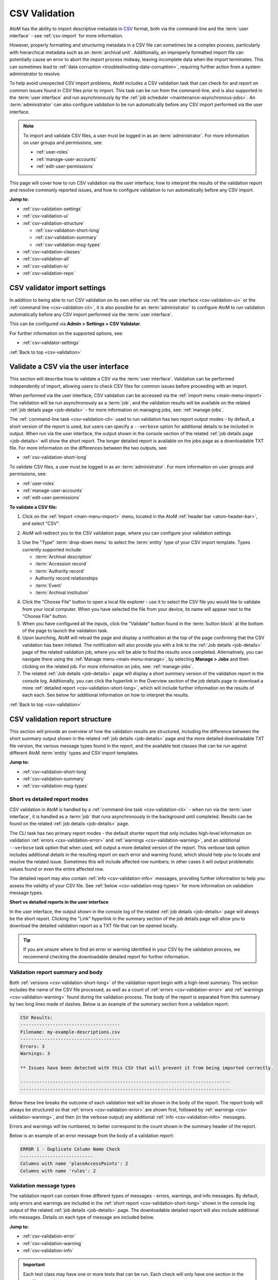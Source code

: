 .. _csv-validation:

==============
CSV Validation
==============

.. |import| image:: images/download-alt.png
   :height: 18
   :width: 18
.. |gears| image:: images/gears.png
   :height: 18
   :width: 18
.. |manage| image:: images/edit-sign.png
   :height: 18
   :width: 18

.. _CSV: http://en.wikipedia.org/wiki/Comma-separated_values
.. _CSV import templates: https://wiki.accesstomemory.org/Resources/CSV_templates
.. _Calc: https://www.libreoffice.org/discover/calc/
.. _text editor: https://en.wikipedia.org/wiki/Text_editor
.. _ISO 639-1: https://en.wikipedia.org/wiki/List_of_ISO_639-1_codes
.. _Unicode: https://www.unicode.org/iso15924/iso15924-codes.html
.. _character encoding: http://en.wikipedia.org/wiki/Character_encoding
.. _UTF-8: https://en.wikipedia.org/wiki/UTF-8
.. _byte order mark: https://en.wikipedia.org/wiki/Byte_order_mark
.. _whitespace: https://en.wikipedia.org/wiki/Whitespace_character
.. _camelCase: http://en.wikipedia.org/wiki/CamelCase

AtoM has the ability to import descriptive metadata in `CSV`_ format, both via
the command-line and the :term:`user interface` - see :ref:`csv-import` for 
more information. 

However, properly formatting and structuring metadata in a CSV file can
sometimes be a complex process, particularly with hierarchical metadata such
as an :term:`archival unit`. Additionally, an improperly formatted import file
can potentially cause an error to abort the import process midway, leaving
incomplete data when the import terminates. This can sometimes lead to
:ref:`data corruption <troubleshooting-data-corruption>`, requiring further 
action from a system administrator to resolve.

To help avoid unexpected CSV import problems, AtoM includes a CSV validation
task that can check for and report on common issues found in CSV files prior
to import. This task can be run from the command-line, and is also supported
in the :term:`user interface` and run asynchronously by the
:ref:`job scheduler <maintenance-asynchronous-jobs>`. An :term:`administrator`
can also configure validation to be run automatically before any CSV import 
performed via the user interface.

.. NOTE:: 

   To import and validate CSV files, a user must be logged in as an
   :term:`administrator`. For more information on user groups and permissions,
   see:

   * :ref:`user-roles`
   * :ref:`manage-user-accounts`
   * :ref:`edit-user-permissions`

This page will cover how to run CSV validation via the user interface, how to
interpret the results of the validation report and resolve commonly reported 
issues, and how to configure validation to run automatically before any CSV 
import. 

**Jump to:**

* :ref:`csv-validation-settings`
* :ref:`csv-validation-ui`
* :ref:`csv-validation-structure`
  
  * :ref:`csv-validation-short-long`
  * :ref:`csv-validation-summary`
  * :ref:`csv-validation-msg-types`

* :ref:`csv-validation-classes`
* :ref:`csv-validation-all`
* :ref:`csv-validation-io`
* :ref:`csv-validation-repo`

.. SEEALSO::

   All AtoM CSV templates can be found on the AtoM wiki:

   * `CSV import templates`_

   CSV validation and import can also be completed by a system administrator
   via the command-line interface. For more information, see The Administrator's
   Manual:

   * :ref:`csv-import-cli`
   * :ref:`csv-validation-cli`

   For other import options, see:

   * :ref:`import-xml`
   * :ref:`import-export-skos`
   * :ref:`upload-digital-object`

.. _csv-validation-settings:

CSV validator import settings
=============================

In addition to being able to run CSV validation on its own either via 
:ref:`the user interface <csv-validation-ui>` or the 
:ref:`command line <csv-validation-cli>`, it is also possible for an 
:term:`administrator` to configure AtoM to run validation automatically before
any CSV import performed via the :term:`user interface`. 

This can be configured via |gears| **Admin > Settings > CSV Validator**. 

.. image:: images/csv-validator-settings.*
   :align: center
   :width: 90%
   :alt: An image of the CSV Validator setting options

For further information on the supported options, see: 

* :ref:`csv-validator-settings`

.. SEEALSO::

   * :ref:`settings`
   * :ref:`manage-user-accounts`
   * :ref:`edit-user-permissions`

:ref:`Back to top <csv-validation>`

.. _csv-validation-ui: 

Validate a CSV via the user interface
=====================================

This section will describe how to validate a CSV via the :term:`user interface`.
Validation can be performed independently of import, allowing users to check CSV 
files for common issues before proceeding with an import. 

When performed via the user interface, CSV validation can be accessed via the 
|import| :ref:`import menu <main-menu-import>`. The validation will be run
asynchronously as a :term:`job`, and the validation results will be available
on the related :ref:`job details page <job-details>` - for more information on 
managing jobs, see: :ref:`manage-jobs`. 

The :ref:`command-line task <csv-validation-cli>` used to run validation has
two report output modes - by default, a short version of the report is used,
but users can specify a ``--verbose`` option for additional details to be
included in output. When run via the user interface, the output shown in the
console section of the related :ref:`job details page <job-details>` will show
the short report. The longer detailed report is available on the jobs page as
a downloadable TXT file. For more information on the differences between the
two outputs, see:

* :ref:`csv-validation-short-long`

To validate CSV files, a user must be logged in as an :term:`administrator`.
For more information on user groups and permissions, see:

* :ref:`user-roles`
* :ref:`manage-user-accounts`
* :ref:`edit-user-permissions`

**To validate a CSV file:**

1. Click on the |import| :ref:`Import <main-menu-import>` menu, located in
   the AtoM :ref:`header bar <atom-header-bar>`, and select "CSV".

.. image:: images/import-menu-validate.*
   :align: center
   :width: 30%
   :alt: The import menu

2. AtoM will redirect you to the CSV validation page, where you can configure
   your validation settings

.. image:: images/csv-validate.*
   :align: center
   :width: 90%
   :alt: The CSV validation page in AtoM

3. Use the "Type" :term:`drop-down menu` to select the :term:`entity` type of 
   your CSV import template. Types currently supported include: 

   * :term:`Archival description`
   * :term:`Accession record`
   * :term:`Authority record`
   * Authority record relationships
   * :term:`Event`
   * :term:`Archival institution`

.. SEEALSO::

   All AtoM CSV templates can be found on the AtoM wiki:

   * `CSV import templates`_

   For more information on how to prepare CSV files for import into AtoM, see: 

   * :ref:`csv-import`

4. Click the "Choose File" button to open a local file explorer - use it to 
   select the CSV file you would like to validate from your local computer. When 
   you have selected the file from your device, its name will appear
   next to the "Choose File" button. 
5. When you have configured all the inputs, click the "Validate" button found 
   in the :term:`button block` at the bottom of the page to launch the 
   validation task. 
6. Upon launching, AtoM will reload the page and display a notification at the 
   top of the page confirming that the CSV validation has been initiated. The 
   notification will also provide you with a link to the 
   :ref:`Job details <job-details>` page of the related validation job, where 
   you will be able to find the results once completed. Alternatively, you can 
   navigate there using the :ref:`Manage menu <main-menu-manage>`,  by 
   selecting |manage| **Manage > Jobs** and then clicking on the related job. 
   For more information on jobs, see: :ref:`manage-jobs`. 
7. The related :ref:`Job details <job-details>` page will display a short 
   summary version of the validation report in the console log. Additionally, 
   you can click the hyperlink in the Overview section of the job details page
   to download a more :ref:`detailed report <csv-validation-short-long>`, which
   will include further information on the results of each each. See below for
   additional information on how to interpret the results. 

.. image:: images/csv-validation-job.*
   :align: center
   :width: 90%
   :alt: A job details page showing a CSV validation report. 

.. SEEALSO::

   The command-line version of the validation task includes some additional 
   configuration options not currently supported in the :term:`user interface`. 
   For more information, see: 

   * :ref:`csv-validation-cli`

:ref:`Back to top <csv-validation>`

.. _csv-validation-structure:

CSV validation report structure
===============================

This section will provide an overview of how the validation results are 
structured, including the difference between the short summary output shown
in the related :ref:`job details <job-details>` page and the more detailed 
downloadable TXT file version, the various message types found in the report,
and the available test classes that can be run against different AtoM 
:term:`entity` types and CSV import templates.  

**Jump to:**

* :ref:`csv-validation-short-long`
* :ref:`csv-validation-summary`
* :ref:`csv-validation-msg-types`

.. _csv-validation-short-long:

Short vs detailed report modes
------------------------------

CSV validation in AtoM is handled by a 
:ref:`command-line task <csv-validation-cli>` - when run via the 
:term:`user interface`, it is handled as a :term:`job` that runs asynchronously 
in the background until completed. Results can be found on the related 
:ref:`job details <job-details>` page. 

The CLI task has two primary report modes - the default shorter report that
only includes high-level information on validation 
:ref:`errors <csv-validation-error>` and 
:ref:`warnings <csv-validation-warning>`, and an
additional ``--verbose`` task option that when used, will output a more
detailed version of the report. This verbose task option includes additional
details in the resulting report on each error and warning found, which should
help you to locate and resolve the related issue. Sometimes this will include
affected row numbers; in other cases it will output problematic values found
or even the entire affected row.

The detailed report may also contain :ref:`info <csv-validation-info>` messages, 
providing further information to help you assess the validity of your CSV
file. See :ref:`below <csv-validation-msg-types>` for more information on 
validation message types. 

**Short vs detailed reports in the user interface**

In the user interface, the output shown in the console log of the related 
:ref:`job details <job-details>` page will always be the short report. Clicking 
the "Link" hyperlink in the summary section of the job details page will allow 
you to download the detailed validation report as a TXT file that can be opened 
locally. 

.. TIP:: 

   If you are unsure where to find an error or warning identified in your CSV 
   by the validation process, we recommend checking the downloadable detailed 
   report for further information.

.. _csv-validation-summary:

Validation report summary and body
----------------------------------

Both :ref:`versions <csv-validation-short-long>` of the validation report begin
with a high-level summary. This section includes the name of the CSV file 
processed, as well as a count of  :ref:`errors <csv-validation-error>` 
and :ref:`warnings <csv-validation-warning>` found during the validation 
process. The body of the report is separated from this summary by two long
lines made of dashes. Below is an example of the summary section from a 
validation report: 

.. code-block:: bash

   CSV Results:
   -------------------------------------
   Filename: my-example-descriptions.csv
   -------------------------------------
   Errors: 3
   Warnings: 3   

   ** Issues have been detected with this CSV that will prevent it from being imported correctly.

   ------------------------------------------------------------------------------
   ------------------------------------------------------------------------------

Below these line breaks the outcome of each validation test will be shown in 
the body of the report. The report body will always be structured so that 
:ref:`errors <csv-validation-error>` are shown first, followed by 
:ref:`warnings <csv-validation-warning>`, and then (in the verbose output) any
additional :ref:`info <csv-validation-info>` messages. 

Errors and warnings will be numbered, to better correspond to the count shown
in the summary header of the report. 

Below is an example of an error message from the body of a validation report:

.. code-block:: none

   ERROR 1 - Duplicate Column Name Check
   ---------------------------
   Columns with name 'placeAccessPoints': 2
   Columns with name 'rules': 2

.. _csv-validation-msg-types:

Validation message types
------------------------

The validation report can contain three different types of messages - errors, 
warnings, and info messages. By default, only errors and warnings are included
in the :ref:`short report <csv-validation-short-long>` shown in the console log 
output of the related :ref:`job details <job-details>` page. The
downloadable detailed report will also include additional info messages. Details
on each type of message are included below. 

**Jump to:**

* :ref:`csv-validation-error`
* :ref:`csv-validation-warning`
* :ref:`csv-validation-info`

.. IMPORTANT::

   Each test class may have one or more tests that can be run. Each check will
   only have one section in the resulting report. 

   In the resulting validation report, :ref:`csv-validation-error` messages
   are always prioritized, and appear first in the body of the report in
   numbered sequential order. However, a single test class may find issues
   that return both warnings and errors. In this case, the warning messages
   will be included under the error message heading.

   An example: 

   .. code-block:: none

      ERROR 4 - Culture Check
      -------------
      Rows with blank culture value: 3
      Rows with invalid culture values: 1
      Rows with pipe character in culture values: 1
      'culture' column does not allow for multiple values separated with a pipe '|' character.
      Invalid culture values: notACultureCode, en|fr|es
      Rows with a blank culture value will be imported using AtoM's default source culture.

   This :ref:`csv-validation-culture` test result includes both warnings and 
   errors. Rows with blank culture values will only trigger a 
   :ref:`csv-validation-warning` because AtoM's default fallback behavior when
   no culture value is provided for a given row is to use the default 
   installation culture. However, rows with invalid culture values or 
   pipe-separated values will trigger an :ref:`csv-validation-error`, halting 
   an import from proceeding. 

   Because errors are prioritized in the report and appear first, the Culture
   Check test has been given an ``ERROR`` heading, though the tests performed 
   as part of the Culture Check have found both warnings and errors. 

.. _csv-validation-error:

ERROR
^^^^^

An **error** identifies and issue that will either cause an import to fail, or
else is likely to lead to unexpected and undesireable results. Imports that fail
midway through may also cause 
:ref:`data corruption <troubleshooting-data-corruption>`, requiring further 
action from a system administrator to resolve. These issues are the ones you 
should definitely review and resolve before attempting to proceed with an import. 

.. TIP::

   To prevent CSV imports with known issues from importing, an 
   :term:`administrator` can configure CSV validation to automatically run before
   any import attempt performed via the :term:`user interface`. 
   For more information, see: :ref:`csv-validator-settings`.

Examples of issues that will lead to error reports during validation:

* The file does not appear to be :ref:`UTF-8 compatible <csv-utf8-encoding>`
* CSV column header names are duplicated (e.g. there is more than one
  ``legacyId`` column, etc.)
* Two rows in row have the same ``legacyId`` value AND the same ``culture``
  value (suggesting they are not 
  :ref:`translation import rows <csv-description-translations>`)
* A pipe separator character ( ``|`` ) has been found in the ``culture``
  column, a column that does not accept multiple values per row
* Invalid values have been found in AtoM's 
  :ref:`language, script, or culture columns <csv-descriptions-other-fields>`
* The CSV includes rows that are completely blank (resulting in blank
  descriptions on import)
* The header column is blank
* Etc.

.. WARNING::

   Attempting to import a CSV with known errors in it may lead to 
   :ref:`data corruption <troubleshooting-data-corruption>`, requiring further 
   action from a system administrator to resolve. We strongly recommend fixing
   these issues until validation passes without errors before importing. 

.. _csv-validation-warning:

WARNING
^^^^^^^

A **warning** in a validation report is less severe than an error, but still 
worthy of review. Warnings are based on common user errors that may lead to 
unexpected results. In most cases, they will not cause imports to fail because
AtoM has defaults in place when encountering such scenarios - however, the 
fallback default behaviors may not be the desired outcome. As such, you should
carefully review any warnings received during validation before proceeding, 
and address them on a case-by-case basis as needed. 

For example: an :term:`archival description` CSV can successfully import
without a ``legacyId`` column present. However, not including legacy ID values
can make future :ref:`update imports <csv-descriptions-updates>` more
difficult. Consequently, if no ``legacyId`` column is found in the CSV
submitted for validation, AtoM will issue a warning as a reminder.

Similarly, the ``qubitParentSlug`` and ``parentId`` columns can be used for
managing archival description
:ref:`hierarchical relationships <csv-description-hierarchies>` in a CSV. Users 
*can* populate both columns as needed in a CSV, but both columns should **not** 
be populated in a single row. If AtoM encounters a single row that has both 
columns populated, the default fallback behavior is to ignore the ``parentId`` 
value and use the :term:`slug` found in the ``qubitParentSlug`` column instead. 
However, since there is no reason to ever populate both, this suggests a user 
data entry error - so AtoM will output a warning if it finds both columns 
populated in a single row. 

Other validation warning examples: 

* Neither ``qubitParentSlug`` nor ``parentId`` columns are found in a
  description CSV. The default import behavior will be to import all rows as
  top-level descriptions.
* The ``culture`` column is not present in the CSV. The default import
  behavior will be to use the default application culture defined during
  installation.
* The CSV contains unrecognized column header names. The default import
  behavior will be to ignore these columns.
* The CSV contains values in both of the 
  :ref:`digital object-related columns <csv-descriptions-digital-objects>` 
  (i.e. ``digitalObjectPath`` and ``digitalObjectURI``) for a single row. The 
  default import behavior is to use the URI value and ignore the path value 
  for that row. 
* A value found in the ``repository`` column of a description CSV does not
  match any existing :term:`archival institution` record. This warning is
  issued to avoid typos and minor spelling variations leading to accidental
  duplicate :term:`repository` records. The default import behavior is to
  create a new stub repository record associated with the description during
  import.
* Etc.

.. _csv-validation-info:

INFO
^^^^

Finally, **info** messages are only included in the downloadable 
:ref:`detailed version <csv-validation-short-long>` of the validation report. 
These are typically general information outputs intended to help a user 
determine if the CSV is well-formed and will import as expected. Unless 
something unexpected is seen in the output, no particular remedial action is 
necessary for info messages. 

There are two types of info messages found in the detailed validation report. 
First, some messages include additional general information about the CSV, 
intended to aid in review. For example, the CSV column count check will tell
you how many columns were found in the CSV: 

.. code-block:: none

   INFO - CSV Column Count Check
   ----------------------
   Number of columns in CSV: 59

There is also a sample values check, that will output the column header names
and the first row of metadata as key/value pairs, so you can ensure that your
data appears in the correct columns:

.. code-block:: none

   INFO - Sample Values
   -------------
   legacyId:  1
   identifier:  F1
   title:  Example fonds
   levelOfDescription:  Fonds
   extentAndMedium:  Example fonds Extent and medium (ISAD 3.1.5)
   repository:  Example Repository
   ...
   [etc]

The other type of info message output is for tests that are either skipped 
because the necessary columns or values are not present, or for tests that have
passed. Some examples: 

.. code-block:: none

   INFO - UTF-8 File Encoding Check
   -------------------------
   File encoding is UTF-8 compatible.

   INFO - Column Name Validation
   ----------------------
   Number of unrecognized column names found in CSV: 0

   INFO - Duplicate Column Name Check
   ---------------------------
   No duplicate column names found.

   INFO - CSV Empty Row Check
   -------------------
   CSV does not have any blank rows.

:ref:`Back to top <csv-validation>`

.. _csv-validation-classes:

CSV validation test classes
===========================

Each test that is run as part of the validation process belongs to a test class 
focused on a specific part of the validation process. Some test classes may have
more than one test - for example, the ``CsvCultureValidator`` class has a number
different checks it will perform, leading to 5 different possible outputs: 

* If the culture column is not present, it will produce a 
  :ref:`csv-validation-warning` about using the default installation culture
* If the culture column has some blank values, it will also produce a 
  :ref:`csv-validation-warning` about using the default installation culture for
  the blank rows
* If the test identifies invalid culture values, it will emit an 
  :ref:`csv-validation-error`
* If a pipe separator is found in one of the rows of the culture column, it will
  emit an :ref:`csv-validation-error`
* If all culture column values are populated and valid, the 
  :ref:`detailed <csv-validation-short-long>` report will include an 
  :ref:`csv-validation-info` message confirming this

For further details on this particular test suite, see: 

* :ref:`csv-validation-culture`

While most tests can be run against any CSV template, some tests will only
apply to specific :term:`entity` types. Below is a summary of the available
test classes, and what :ref:`entity-types` the test class can be run against. 

.. TIP:: 

   The command-line CSV validation task includes an option that will allow you 
   to run only a subset of the available tests, by inputting the target class 
   names. For more information, see: 

   * :ref:`csv-validation-cli-task` 

+---------------------------------+--------------------------------------------+
| Test class name                 | Supported entity type(s)                   |
+=================================+============================================+
| CsvSampleValuesValidator        | All entities                               |
+---------------------------------+--------------------------------------------+
| CsvFileEncodingValidator        | All entities                               |
+---------------------------------+--------------------------------------------+
| CsvColumnNameValidator          | All entities                               |
+---------------------------------+--------------------------------------------+
| CsvColumnCountValidator         | All entities                               |
+---------------------------------+--------------------------------------------+
| CsvDigitalObjectPathValidator   | Archival deccription                       |
+---------------------------------+--------------------------------------------+
| CsvDigitalObjectUriValidator    | Archival description                       |
+---------------------------------+--------------------------------------------+
| CsvDuplicateColumnNameValidator | All entities                               |
+---------------------------------+--------------------------------------------+
| CsvEmptyRowValidator            | All entities                               |
+---------------------------------+--------------------------------------------+
| CsvCultureValidator             | All entities                               |
+---------------------------------+--------------------------------------------+
| CsvLanguageValidator            | Archival description, Archival institution |
+---------------------------------+--------------------------------------------+
| CsvFieldLengthValidator         | All entities                               |
+---------------------------------+--------------------------------------------+
| CsvParentValidator              | Archival description                       |
+---------------------------------+--------------------------------------------+
| CsvLegacyIdValidator            | Archival description                       |
+---------------------------------+--------------------------------------------+
| CsvEventValuesValidator         | Archival description                       |
+---------------------------------+--------------------------------------------+
| CsvScriptValidator              | Archival description                       |
+---------------------------------+--------------------------------------------+
| CsvRepoValidator                | Archival description                       |
+---------------------------------+--------------------------------------------+

:ref:`Back to top <csv-validation>`

.. _csv-validation-all:

CSV validation tests - all entities
===================================

This section will cover tests that are run against all :term:`entity` types in 
AtoM that support CSV import. 

**Jump to:**

* :ref:`csv-validation-samples`
* :ref:`csv-validation-utf8`
* :ref:`csv-validation-column-count`
* :ref:`csv-validation-duplicate`
* :ref:`csv-validation-empty`
* :ref:`csv-validation-namecheck`
* :ref:`csv-validation-culture`
* :ref:`csv-validation-fieldlength`

.. SEEALSO::

   * :ref:`csv-validation-io`
   * :ref:`csv-validation-repo`

.. _csv-validation-samples:

Sample values check
-------------------

* **Test class:** CsvSampleValuesValidator

The sample values check is normally an :ref:`csv-validation-info` message that 
is included in the :ref:`detailed <csv-validation-short-long>` report for all
:term:`entity types`. It is useful for confirming at a glance that the 
separator character is properly set (typically a comma in a `CSV`_) - the task 
will output the column headers and the first row of metadata output as key-value 
pairs so you can check for example that the value under ``scopeAndContent`` is 
in fact your scope and content statement for an :term:`archival description`, 
for example. 

If the test finds empty columns (i.e. those columns that have a header but no
metadata values in the body of the CSV), this will be included in output at
the top. Note that this is not a warning or error specifically in this check - 
merely another informational element intended to help you determine if the CSV
will import as expected. 

**Jump to:**

* :ref:`csv-validation-samples1`
* :ref:`csv-validation-samples-output`

.. SEEALSO::

   * :ref:`csv-validation-column-count`
   * :ref:`csv-validation-duplicate`

.. _csv-validation-samples1:

ERROR - duplicate columns
^^^^^^^^^^^^^^^^^^^^^^^^^

However, the sample values task *will* throw an :ref:`csv-validation-error`
and appear early in the short report version if duplicate columns are
detected. This is an error because when more than one column shares the same
name, AtoM does not know which should be validated, used on import, or output
as part of the sample values when running validation.

**Recommendations**

To correct this error, review the output from the 
:ref:`csv-validation-duplicate` for further information. Find the duplicate 
columns in your CSV and, once you have compared them and made any necessary 
updates, delete the duplicate column(s) and save the CSV before re-validating. 

.. _csv-validation-samples-output:

Sample output
^^^^^^^^^^^^^

.. code-block:: none

   ERROR 1 - Sample Values
   -------------
   Empty columns detected: accessionNumber,placeAccessPoints,rules,notARealAtoMCSVColumnName   

   Duplicate column names detected: placeAccessPoints,rules   

   legacyId:  1
   identifier:  F1
   title:  Example fonds
   levelOfDescription:  Fonds
   extentAndMedium:  Example fonds Extent and medium (ISAD 3.1.5)
   repository:  Example Repository
   archivalHistory:  Example fonds Archival history (ISAD 3.2.3)
   acquisition:  Immediate source of acquisition or transfer (ISAD 3.2.4)
   scopeAndContent:  Example fonds Scope and content (ISAD 3.3.1)
   appraisal:  Example fonds Appraisal, destruction and scheduling (ISAD 3.3.2)
   accruals:  Example fonds Accruals (ISAD 3.3.3)
   arrangement:  Example fonds System of arrangement (ISAD 3.3.4)
   accessConditions:  Example fonds Conditions governing access (ISAD, 3.4.1)
   reproductionConditions:  Example fonds Conditions governing reproduction (ISAD 3.4.2)
   language:  en|fr
   script:  Latn|Cyrl   

   [etc... truncated]

.. SEEALSO:: 

   * :ref:`csv-validation-duplicate`

:ref:`Back to top <csv-validation>`

.. _csv-validation-utf8:

File encoding check
-------------------

* **Test class:** CsvFileEncodingValidator

This test will attempt to determine the `character encoding`_ of the CSV to 
determine if it is compatible with AtoM's import requirements. 

In computing, character encoding is a method used to represent the letters,
numbers, and symbols used in textual commmunication. The character encoding
represents the way that a coded character set is mapped to bytes for
manipulation in a computer. As such, it provides a sort of key for converting
the stored binary information into recognizeable symbols making up a character
set. For more general information, see:

* https://en.wikipedia.org/wiki/Character_encoding
* https://www.w3.org/International/questions/qa-what-is-encoding

There are many different character encodings, and more than one character
encoding can be used to store and represent a particular character set.
Because of this, if the wrong encoding is applied to the bytes in memory, the
result will be unintelligible text.

For a CSV file to upload properly into AtoM and display all characters as 
expected, your CSV file must use `UTF-8`_ character encoding. UTF-8 is a widely
supported Unicode Standard, that is the most common encoding used in email 
applications and on the web. As a web-based application, this is the character
encoding that AtoM uses and expects for any incoming data. 

Determining character encoding on a file can be a difficult. Not only does 
UTF-8 share some overlaps with other encoding schemes, but a UTF-8 encoded file
such as a CSV may contain some non-UTF-8 characters - for example, if you were
to cut and paste content from an application like Microsoft Word into a CSV, 
some characters may not be saved as UTF-8 depending on the settings of each
file. 

With this in mind, this suite of tests will attempt to look for common signfiers
of UTF-8 encoding in the header of a file, and will also attempt to evaluate
the characters themselves, to determine if any non-UTF-8 characters can be 
found in the CSV. If evidence of non-UTF-8 characters are found, the test will
output an :ref:`csv-validation-error` message. 

**Jump to:**

* :ref:`csv-validation-utf81`
* :ref:`csv-validation-utf82`
* :ref:`csv-validation-utf8-output`

.. _csv-validation-utf81:

ERROR - This file includes a unicode BOM, but it is not UTF-8
^^^^^^^^^^^^^^^^^^^^^^^^^^^^^^^^^^^^^^^^^^^^^^^^^^^^^^^^^^^^^

A `byte order mark`_ (BOM) is a hidden sequence of bytes at the start of a
text stream used to indicate Unicode encoding of a text file. The presence of
a BOM helps producers to indicate the `character encoding`_ used in a
text-based file such as a CSV. BOM use is optional, and in fact is generally
not recommended in UTF-8 files, but checking for a BOM in the header of a CSV
may help determine if the CSV is encoded in UTF-16 or UTF-32 instead of AtoM's
expectation of `UTF-8`_.

During validation, AtoM will check to see if a BOM is present in the header of 
the file. If there is a BOM, the validation test will then determine if it is
a UTF-8 BOM. If it is not, AtoM will emit an :ref:`csv-validation-error` 
message indicating that a BOM is present, but it is not a UTF-8 byte order 
mark.

**Recommendation**

Most spreadsheet applications and text editors should provide a "Save As"
option that will allow you to set the character encoding used in your CSV
file. Try re-saving your file and specifying UTF-8 encoding - an online web
search should help you determine how to do so in your preferred application.

We recommend the use of LibreOffice `Calc`_ as an open source spreadsheet
application for preparing and managing CSV import metadata. By default, Calc
will allow you to configure the character encoding used to display a file each
time it is opened, and offers a robust and easily accessible set of options
for setting character encoding during saves.

.. _csv-validation-utf82:

ERROR - File encoding does not appear to be UTF-8 compatible
^^^^^^^^^^^^^^^^^^^^^^^^^^^^^^^^^^^^^^^^^^^^^^^^^^^^^^^^^^^^

During the validation, AtoM will search the contents of the CSV for 
identifiable non-UTF-8 characters. If any are found, AtoM will emit an 
:ref:`csv-validation-error` message indicating that the file's character 
encoding does not appear to be `UTF-8`_ compatible. 

**Recommendation**

There are at least two ways in which this error might be triggered. The first
is if the entire CSV uses a different `character encoding`_. 

If you have used a Windows or Mac spreadsheet application (such as Excel, for
example), it's possible that the default character encoding will **not** be
UTF-8. For example, Excel uses machine-specific ANSI encoding as its defaults
during install, so an EN-US installation might use Windows-1252 encoding by
default, rather than something more universal such as UTF-8 (the default
encoding in AtoM). This can cause problems on import into AtoM with special
characters and diacritics. In the future, make sure that if you are using
Excel or another spreadsheet application, you are setting the character
encoding to UTF-8. Many open source spreadsheet programs, such as LibreOffice
`Calc`_, use UTF-8 by default, and include an easy means for users to change
the default encoding.

To solve this first possibility, try re-saving your CSV with different options. 
Most spreadsheet applications and text editors should provide a "Save As"
option that will allow you to set the character encoding used in your CSV
file. Try re-saving your file and specifying UTF-8 encoding - an online web
search should help you determine how to do so in your preferred application.

We recommend the use of LibreOffice `Calc`_ as an open source spreadsheet
application for preparing and managing CSV import metadata. By default, Calc
will allow you to configure the character encoding used to display a file each
time it is opened, and offers a robust and easily accessible set of options
for setting character encoding during saves.

.. TIP::

   For Excel users, here is an quick guide on converting CSV files to UTF-8:
   
   * https://itstillworks.com/12530497/how-to-save-csv-in-utf-8

However, in rare cases, a CSV that is properly encoded as UTF-8 can still 
contain non-UTF-8 characters. This can happen in cases where data has been
cut and pasted from another application (for example, an MS Word document) that
is not using UTF-8 encoding. 

In this case, the detailed output included in the downloadable  
:ref:`detailed report <csv-validation-short-long>` will include line numbers for
the affected rows. Use this information to find and review the data. In some 
cases you may need to retype certain inputs once the file itself has been saved
using UTF-8 encoding. 

.. NOTE::

   To avoid outputting all row numbers in a CSV saved with the wrong 
   `character encoding`_, AtoM will only output the first 10 rows where 
   non-UTF-8 characters have been identified. 

   If the output lists rows 1-10, this may suggest that the entire CSV is 
   currently using the wrong encoding - try re-saving it as `UTF-8`_ and 
   re-validating. 

   If the output lists 10 random rows from your CSV, you can address any 
   issues found in the reported rows, and then re-submit the CSV for 
   validation to determine if any other rows are affected.  

.. _csv-validation-utf8-output:

Sample output
^^^^^^^^^^^^^

.. code-block:: none

   ERROR 2 - UTF-8 File Encoding Check
   -------------------------
   File encoding does not appear to be UTF-8 compatible.
   Count of UTF-8 incompatible CSV rows: 2
   This file includes a unicode BOM, but it is not UTF-8.

   Details:
   Affected row numbers (first 10): 7, 11

:ref:`Back to top <csv-validation>`

.. _csv-validation-column-count:

CSV column count check
----------------------

This test will compare the number of comma-separated values in a CSV, to
determine if it is well-formed. A well-formed CSV file should be "square" -
that is to say, every row and column should have the same amount of
comma-separated values, even if some of those contain no user-entered metadata
(i.e. blank cells shown in a spreadsheet application should not affect the
squareness of a well-formed CSV).

If AtoM finds that some rows contain a different number of columns than others, 
the test will emit an :ref:`csv-validation-error` message. 

**Jump to:**

* :ref:`csv-validation-column-count1`
* :ref:`csv-validation-column-count-output`

.. _csv-validation-column-count1:

ERROR - CSV rows with different lengths detected
^^^^^^^^^^^^^^^^^^^^^^^^^^^^^^^^^^^^^^^^^^^^^^^^

This validation :ref:`csv-validation-error` occurs when AtoM detects that some
rows in the CSV contain a different number of columns than others, suggesting
that the CSV is not well-formed. A well-formed CSV file should be "square" -
that is to say, every row and column should have the same amount of
comma-separated values, even if some of those contain no user-entered metadata
(i.e. blank cells shown in a spreadsheet application should not affect the
squareness of a well-formed CSV).

**Recommendation**

There are a number of issues that can lead to a CSV appearing to be malformed
during validation. 

The first of these is if a different separator character is used. AtoM expects
commas to be used to indicate cell divisions in an import file (hence the name, 
"comma-separated values", or `CSV`_). However, tabular text data can be 
separated a number of different ways, such as using tabs (TSV) instead. If you
have used a spreadsheet application to prepare your data, you may not notice 
the difference, as the user inteface display in the application will still
structure your data into rows and columns. Re-saving your file and ensuring you
are saving it as a `UTF-8`_ encoded CSV file may be one way to resolve this 
issue. If you're unsure, you can also try opening the file in a `text editor`_
(such as NotePad on Windows; TextEdit on MacOS, etc) instead of a spreadsheet 
application. This will allow you to see the raw data without automatic 
formatting provided by a spreadsheet application's user interface - your CSV
row values should all be separated by commas in a well-formed CSV. 

.. WARNING::

   While viewing a CSV in a text editor can be helpful for troubleshooting, be 
   **extremely cautious** about editing the CSV this way! If you accidentally
   delete a separator or other formatting character, you can end up introducing
   row-length errors in an otherwise well-formed CSV! 

Another possible formatting issue is the use of unexpected string delimiter 
characters in the CSV. Since commas can regularly appear in user-input 
metadata added to a CSV, many spreadsheet applications will use a 
string delimter to encapsulate cell values and ensure that inline commas are
not mistaken for separators. AtoM expects double quotations (``"``) to be used 
around user text as the string delimiter - but again, this may depend on the 
settings of your spreadsheet application, and the use of a different string
delimiter can lead to errors when parsing the CSV, resulting in AtoM thinking
the CSV rows are uneven. Once again, viewing the CSV in a text editor is one
way of seeing how the metadata is formatted, and depending on your spreadsheet
application, re-saving and selecting different save options may allow you to 
resolve this error.

.. NOTE::

   Just as you don't need to manually add commas between your cell values, you
   do not need to manually enclose your metadata in double quotations when
   working in a spreadsheet application - this is handled automatically by the
   application, based on your settings. Inline quotations used in your
   metadata will also be automatically escaped so they are not mistaken for
   string delimiter characters.

We recommend the use of LibreOffice `Calc`_ as an open source spreadsheet
application for preparing and managing AtoM CSV import metadata. By default,
Calc will allow you to configure elements such as the character encoding, 
separator, and string delimiter used to display a file each time it is opened, 
and will provide a preview of the results of your selection before opening the
file: 

.. image:: images/calc-csv-options.*
   :align: center
   :width: 70%
   :alt: An image of the options in Calc when opening a CSV file 

Calc also offers a robust and set of options for setting `character encoding`_ 
and other aspects during saves. Files created or edited in Calc and saved
as UTF-8 CSV files will use comma separators and double quotation string 
delimiters by default. 

Finally, in some cases this error may be caused by improper 
`character encoding`_. If the encoding is not `UTF-8`_, then commas in your CSV
may not be rendered as expected, triggering the validation error. For further
information and troubleshooting recommendations, see: 

* :ref:`csv-validation-utf8` 

.. _csv-validation-column-count-output:

Sample output
^^^^^^^^^^^^^

.. code-block:: none

   ERROR 3 - CSV Column Count Check
   ----------------------
   Number of rows with 59 columns: 2
   Number of rows with 64 columns: 1
   Number of rows with 61 columns: 12
   CSV rows with different lengths detected - ensure CSV enclosure character is double quote ('"').


:ref:`Back to top <csv-validation>`

.. _csv-validation-duplicate:

Duplicate column name check
---------------------------

* **Test class:** CsvDuplicateColumnNameValidator

This test will scan the column header names (i.e. the first row of the CSV) 
checking that all column names are unique in the file. 

**Jump to:**

* :ref:`csv-validation-duplicate1`
* :ref:`csv-validation-duplicate-output`

.. _csv-validation-duplicate1:

ERROR - Duplicate columns found
^^^^^^^^^^^^^^^^^^^^^^^^^^^^^^^

If any columns with the exact same name are identified, the test will output an 
:ref:`csv-validation-error`. 

The short version of the report shown in the console log of the related 
:ref:`job details <job-details>` page will include the name of any duplicated
columns, and a count of how many times they appear in the CSV. No additional 
information is provided in the :ref:`detailed <csv-validation-short-long>` 
report. 

**Recommendation**

The error message will include the names of the duplicate columns. Use this to 
review the CSV - find the duplicate columns in your CSV and, once you have 
compared them and made any necessary updates, delete the duplicate column(s) 
and save the CSV before revalidating. 

.. NOTE::

   If duplicate values are found, this will also cause the 
   :ref:`csv-validation-samples` to emit an error, since the Sample values
   check does not know which column to use when outputting a sample. 

.. _csv-validation-duplicate-output:

Sample output
^^^^^^^^^^^^^

.. code-block:: none

   ERROR 4 - Duplicate Column Name Check
   ---------------------------
   Columns with name 'placeAccessPoints': 2
   Columns with name 'rules': 2

:ref:`Back to top <csv-validation>`

.. _csv-validation-empty:

CSV Empty Row Check
-------------------

* **Test class:** CsvEmptyRowValidator

This check will test to see if there are any rows in the CSV that are completely
blank.  

**Jump to:**

* :ref:`csv-validation-empty1`
* :ref:`csv-validation-empty-output`

.. _csv-validation-empty1:

ERROR - Blank rows found
^^^^^^^^^^^^^^^^^^^^^^^^

If any blank rows are found in the CSV, an :ref:`csv-validation-error` message
will be returned in the validation report. All blank rows are treated as errors, 
since the import code will create stub empty records when blank rows are 
encountered, requiring manual cleanup post-import. In some cases when this is a 
result of an incorrect :ref:`line ending character <csv-line-endings>`, this
can lead to thousands of unintentional blank rows being appended to the CSV. 

**Recommendation**

The downloadable :ref:`detailed <csv-validation-short-long>` report will also
include a list of row numbers where the blank rows have been found - we
recommend consulting this for guidance on where to find the reported issue.

If the blank row is in the middle of your metadata, it should be easy to find
and delete using a spreadsheet application such as LibreOffice `Calc`_. 

If there are no obvious blank rows in your CSV, or else the blank rows appear
at the end of the CSV, then viewing the file using a spreadsheet application
may not make it obvious where the issue is or what caused the problem. You can 
try multi-selecting the blank rows at the bottom in a spreadsheet application 
and deleting them, but depending on the cause of the issue and the number of 
blank lines, this alone may not always resolve the problem. 

In some cases, blank rows can be caused by improper 
:ref:`line ending characters <csv-line-endings>` - AtoM's CSV import will expect 
Unix-style line breaks ( ``\n`` ), and sometimes the line ending characters 
used by other applications or other operating systems can have unexpected 
results. If you have been using a spreadsheet application such as Excel on a 
Mac or Windows, you may encounter line ending issues. Some options for 
troubleshooting this: 

* Consider using LibreOffice `Calc`_ to review and revise the CSV, and for CSV
  preparation in the future. Calc allows you to set the
  :ref:`character encoding <csv-utf8-encoding>`, separator, and delimiter
  values to be used every time you open a CSV, and seems to handle
  line-ending characters much better by default. We strongly recommend this over 
  MS Excel for preparing AtoM CSV data for impot.
* Opening a CSV in a `text editor`_ can make locating blank rows easier - they
  should appear as just a line of commas in a CSV - e.g. ``,,,,,,,,,,,,,,,,``
  etc. However, **be very careful** about editing the CSV in a text editor,
  particularly when trying to delete blank rows! If you end up with uneven
  rows (i.e. most rows have 60 columns but one or more now has only 59, etc)
  then your CSV will no longer be "square" and will trigger a different kind
  of error! This approach is best used for identification rather than direct
  manipulation. At the very least, save any manually edited CSV as a new
  version, rather than overwriting the current version.
* There are many command-line utilities and free software options out there to
  convert newline characters. Again, we recommend creating a copy before
  experimenting with one of these solutions.

.. _csv-validation-empty-output:

Sample output
^^^^^^^^^^^^^

.. code-block:: none

   ERROR 5 - CSV Empty Row Check
   -------------------
   CSV blank row count: 2   

   Details:
   Blank row numbers: 14, 28

:ref:`Back to top <csv-validation>`

.. _csv-validation-namecheck:

Column Name Validation
----------------------

* **Test class:** CsvColumnNameValidator

This test will use the import configuration files found in 
``lib/flatfile/config`` to validate the column names included in an AtoM import
CSV. If the column names in your CSV are not found in the related configuration
file, are cased differently, or have leading or trailing `whitespace`_ present, 
this test will emit a :ref:`csv-validation-warning`. Any unrecognized columns
will be ignored during import if they are not removed. 

**Jump to:**

* :ref:`csv-validation-namecheck1`
* :ref:`csv-validation-namecheck-output`

.. _csv-validation-namecheck1:

WARNING - Unrecognized column names
^^^^^^^^^^^^^^^^^^^^^^^^^^^^^^^^^^^

* **Default behavior:** Skip unrecognized columns during import

If any of the header column names in your import CSV do not match those found
in AtoM's import configuration files (stored in AtoM at ``lib/flatfile/config``),
this :ref:`csv-validation-warning` will be included in the resulting 
validation report. The short version of the report shown in the console log
of the related :ref:`job details page <job-details>` will include the 
following information, depending on what is found: 

* A count of unrecognized columns found in the CSV
* A list of unrecognized column names
* A count of column names that have leading or trailing `whitespace`_
* A count of columns that may not be recognized due to differences in 
  capitalization

Additionally, the downloadable :ref:`detailed report <csv-validation-short-long>` 
will include: 

* A list of column names with leading or trailing `whitespace`_
* A list of column names that may not be recognized due to casing 
  (i.e. variations in the expected capitalization of some letters)

Any unrecognized columns listed in the report will be skipped if left unchanged
during a subsequent :ref:`csv-import`. 

**Recommendation**

Use the list of column names included in the 
:ref:`detailed report <csv-validation-short-long>` to review your CSV, and make
adjustments as necessary. 

If you would like to see a list of supported column names, you can either look
in the related local configuration file for your import :term:`entity` type in 
``lib/flatfile/config``; open one of the `CSV import templates`_ found on the 
AtoM wiki and use it for comparison; or else look at the configuration files
in AtoM's online code repository: 

* https://github.com/artefactual/atom/tree/qa/2.x/lib/flatfile/config

Replace any unsupported columns with the intended import column name. 

.. TIP::

   If you would like to better understand how AtoM's import columns map to 
   supported data entry fields in your chosen template, try importing one of 
   `CSV import templates`_ found on the AtoM wiki. Each field in these 
   templates is populated with example data that includes the name of the 
   related standards-based field - for example, the example data in the ISAD(G)
   import template for the ``scopeAndContent`` field is "Example fonds Scope 
   and content (ISAD 3.3.1)". Comparing the example data in your import 
   template with the resulting record in AtoM should help you better understand
   how the column names map to AtoM's standard-based data entry fields. 

   Additionally, see the following pages for further data entry guidance:

   * :ref:`csv-import`
   * :ref:`data-entry`

If there are `whitespace`_ issues reported, you may have unintentionally 
included space before or after the field title. You can open your CSV in a 
spreadsheet application and correct this manually. Alternatively, if you
are having trouble finding or fixing the issue in a spreadsheet application, 
consider opening the file in a `text editor`_ - this should make it easier to
find and fix any whitespace issues in the column header names. 

.. WARNING::

   While viewing a CSV in a text editor can be helpful for troubleshooting, be
   **extremely cautious** about editing the CSV this way! If you accidentally
   delete a separator or other formatting character, you can end up
   introducing row-length errors in an otherwise well-formed CSV!

   We recommend saving a separate version of your CSV (i.e. "Save As") if you
   are intending to edit your CSV this way, just in case you accidentally
   alter a separator or other character critical to the formatting of the CSV
   file.

If there are letter case issues reported, you can use the configuration files
or the `CSV import templates`_ as a reference for how the column names should
be properly cased. Fix any issues found - the detailed error message will
also tell you what field AtoM thinks you are trying to reference, showing
the expected case formatting of the column name:

.. code-block:: none

   Possible matches for scopeAndContent: ScopeandContent

Most fields in the CSV templates have been named in a fairly obvious way,
translating a simplified version of the field name in our data entry
templates into a condensed `camelCase`_. For example, the Rules for Archival 
Description's (:ref:`RAD <rad-template>`) "General Material Designation" is 
rendered in the CSV column header as ``radGeneralMaterialDesignation``. In 
both the RAD and :ref:`ISAD(G) <isad-template>` templates, the Scope and Content 
field is mapped to the CSV column name ``scopeAndContent``. However, for users 
seeking a full mapping of fields, consult the :ref:`data-entry` documentation.

Finally, in some cases this error may be caused by improper 
`character encoding`_. If the encoding of your CSV is not `UTF-8`_ as AtoM 
expects, then the column name headings in your CSV may not be rendered as 
expected, triggering the validation warning. This is likely the case if you 
see many or all of your CSV column name headers included in the detailed 
output of the validation check, and at a glance some or all appear to match 
AtoM's expectations (e.g. they match those found in AtoM's 
`CSV import templates`_), as in the example below:

.. code-block:: none

   WARNING 1 - Column Name Validation
   ----------------------
   Number of unrecognized column names found in CSV: 56
   Unrecognized columns will be ignored by AtoM when the CSV is imported.
   Unrecognized column names: legacyId,parentId,qubitParentSlug,accessionNumber,identifier,title,levelOfDescription,extentAndMedium,repository,archivalHistory,acquisition,scopeAndContent,appraisal,accruals,arrangement,accessConditions,reproductionConditions,language,script,languageNote,physicalCharacteristics,findingAids,locationOfOriginals,locationOfCopies,relatedUnitsOfDescription,publicationNote,digitalObjectPath,digitalObjectURI,generalNote,subjectAccessPoints,placeAccessPoints,nameAccessPoints,genreAccessPoints,descriptionIdentifier,institutionIdentifier,rules,descriptionStatus,levelOfDetail,revisionHistory,languageOfDescription,scriptOfDescription,sources,archivistNote,publicationStatus,physicalObjectName,physicalObjectLocation,physicalObjectType,alternativeIdentifiers,alternativeIdentifierLabels,eventDates,eventTypes,eventStartDates,eventEndDates,eventActors,eventActorHistories,culture

If this is the case, review the results of the character encoding validation
check, and use the recommendations in this section of the documentation to 
resolve encoding issues before attempting to re-validate your CSV. For further
information, see: 

* :ref:`csv-validation-utf8` 

.. _csv-validation-namecheck-output:

Sample output
^^^^^^^^^^^^^

.. code-block:: none

   WARNING 1 - Column Name Validation
   ----------------------
   Number of unrecognized column names found in CSV: 3
   Unrecognized columns will be ignored by AtoM when the CSV is imported.
   Unrecognized column names: Generalnote,        sources,notARealAtoMCSVColumnName
   Number of column names with leading or trailing whitespace characters: 1
   Number of unrecognized columns that may be letter case related: 1 

   Details:
   Column names with leading or trailing whitespace: sources
   Possible match for Generalnote: generalNote

:ref:`Back to top <csv-validation>`

.. _csv-validation-culture:

Culture check
-------------

* **Test class:** CsvCultureValidator

This suite of tests will attempt to validate the values used in the ``culture``
column of a CSV, a column that is available in almost all of AtoM's 
`CSV import templates`_. 

As an application with :ref:`multilingual support <multilingual-design-principles>`,
most metadata elements can be created in multiple different languages. During 
the installation process, a default culture for the application can be 
configured, which is stored in a :ref:`configuration file <config-settings-yml>`. 
AtoM uses the `ISO 639-1`_ two-letter language codes (e.g. ``en``, ``fr``, 
``es``), with support for some localization codes (e.g. ``pt_BR``) wherever 
culture is used in the application - including in CSV import data. While an AtoM
installation may have only one default installation culture, data may be 
created, imported, and/or managed in multiple languages in the application. 
During import, the ISO 639-1 value added to the ``culture`` row of 
a CSV will determine the language in which AtoM stores the import data. 

AtoM also has the ability to import translations for archival descriptions, 
which is done by including two sequential rows in an :term:`archival description` 
CSV with the same ``legacyId`` value, but different ``culture`` values - for 
more information, see: 

* :ref:`csv-description-translations`

When the ``culture`` column value is blank for a specific row in an import CSV, 
or else the column is not present at all in the CSV, AtoM will default to using
the default installation culture for any affected rows. Values in the 
``culture`` must be singular - you cannot add a ``|`` pipe separator to import
multiple culture values per row. 

The Culture check task during CSV validation will attempt to assess the 
validity of any values found in the ``culture`` column, based on these design 
principles. 

**Jump to:**

* :ref:`csv-validation-culture1`
* :ref:`csv-validation-culture2`
* :ref:`csv-validation-culture3`
* :ref:`csv-validation-culture4`
* :ref:`csv-validation-culture-output`

.. _csv-validation-culture1:

ERROR - Culture column has invalid values
^^^^^^^^^^^^^^^^^^^^^^^^^^^^^^^^^^^^^^^^^

AtoM expects `ISO 639-1`_ language codes to be used in the ``culture`` column - 
these are typically two-letter codes, though in a few cases AtoM can support the
addition of ISO 3116 country codes to specify locale, such as ``pt_BR`` 
(Portuguese Brazilian), ``fr_CH`` (Swiss French), etc. For a full list of 
supported languages in AtoM, see: 

* https://bit.ly/AtoM-langs

AtoM maintains an internal list of these codes, and this validation test will
attempt to compare any values it finds in the ``culture`` column to those 
maintained internally. If a mismatch is found, AtoM will emit an 
:ref:`csv-validation-error`. 

**Recommendation**

The short validation report shown in the console log of the related 
:ref:`job details <job-details>` page will provide a count of how many invalid 
culture values were found in the CSV. Meanwhile, the detailed output in the 
downloadable :ref:`detailed report <csv-validation-short-long>` will also 
include affected line numbers to help you identify the problem rows. 

Verify the values you have entered in these rows against the list of supported
culture values linked above, and make corrections as needed. Do not use
full language names (e.g. ``English``) - only ISO 639-1 values (e.g. ``en``) 
will pass any future validation attempts. 

.. _csv-validation-culture2:

ERROR - Rows with pipe character in culture values
^^^^^^^^^^^^^^^^^^^^^^^^^^^^^^^^^^^^^^^^^^^^^^^^^^

AtoM expects each row to have only **one** value per row in the ``culture`` 
column of an import CSV. While other similar metadata entry fields such as 
``language`` and ``languageOfDescription`` can support multiple values in a 
single row via the use of a pipe separator (e.g. ``en|fr|es``) to indicate 
multilingual content, the ``culture`` column is used to tell AtoM what 
language the record should be saved as in the database. 

**Recommendation**

The short validation report shown in the console log of the related 
:ref:`job details <job-details>` page will provide a count of how many rows 
have a pipe separator in the ``culture`` column of the CSV Meanwhile, the 
detailed output in the downloadable 
:ref:`detailed report <csv-validation-short-long>` will also include affected 
line numbers to help you identify the problem rows. 

Review and update the values you have entered in these rows, and ensure that 
only one `ISO 639-1`_ culture value is entered per row. 

If you are trying to create both the source metadata and translations of a 
record via a single import, this is currently only supported for 
:term:`archival descriptions <archival description>`. For more information on 
how to import translations, see: 

* :ref:`csv-description-translations`

.. _csv-validation-culture3:

WARNING - Culture column has blank values
^^^^^^^^^^^^^^^^^^^^^^^^^^^^^^^^^^^^^^^^^

* **Default behavior:** Use installation culture

This :ref:`csv-validation-warning` is provided when a ``culture`` column is 
present in the CSV, but one or more rows do not contain a value. 

A ``culture`` column, or a value in the ``culture`` column per row, is not
required for an import to succeed. However, without specifying a value, AtoM
will use the default installation culture (i.e. the application language
specified during installation, and stored in a 
:ref:`configuration file <config-settings-yml>`).

**Recommendation**

The short validation report shown in the console log of the related 
:ref:`job details <job-details>` page will provide a count of how many rows 
have no value entered in the ``culture`` column of the CSV. Meanwhile, the 
detailed output in the downloadable 
:ref:`detailed report <csv-validation-short-long>` will also include affected 
line numbers to help you identify the problem rows.

If your import metadata is in the same language as the default language of your
AtoM installation (i.e. typically the language of the :term:`user interface` 
when you first visit AtoM), then no action is needed - AtoM's default fallback
behavior when no culture value is found for a row is to use the default 
installation culture. Alternatively, add a supported `ISO 639-1`_ culture code
to the affected rows before re-validating the CSV. For a full list of 
supported languages in AtoM and their related codes, see: 

* https://bit.ly/AtoM-langs

If you are uncertain as to the default installation culture of your AtoM 
installation, a system administrator can check by looking in the configuration 
file found at ``apps/qubit/config/settings.yml`` For more information, see: 

* :ref:`customization-config-files`

.. _csv-validation-culture4:

WARNING - Culture column not present
^^^^^^^^^^^^^^^^^^^^^^^^^^^^^^^^^^^^

* **Default behavior:** Use installation culture

This :ref:`csv-validation-warning` is provided when there is no ``culture`` 
column present in the CSV. 

A ``culture`` column is not required for an import to succeed. However, 
without specifying a value, AtoM will default to using the default installation 
culture (the default application language specified during installation, and 
stored in a :ref:`configuration file <config-settings-yml>`).

**Recommendation**

If your import metadata is all in one language, and this is the same language as 
the default language of your AtoM installation (i.e. typically the language of 
the :term:`user interface` when you first visit AtoM), then no action is needed 
- AtoM's default fallback behavior when no culture value is found for a row is 
to use the default installation culture. Alternatively, add a ``culture`` 
column to the CSV and one supported `ISO 639-1`_ culture code per row before 
re-validating the CSV. 

If you are uncertain as to the default installation culture of your AtoM 
installation, a system administrator can check by looking in the configuration 
file found at ``apps/qubit/config/settings.yml`` For more information, see: 

* :ref:`customization-config-files`

.. _csv-validation-culture-output:

Sample output
^^^^^^^^^^^^^

.. code-block:: none

   ERROR 6 - Culture Check
   -------------
   Rows with blank culture value: 3
   Rows with invalid culture values: 1
   Rows with pipe character in culture values: 1
   'culture' column does not allow for multiple values separated with a pipe '|' character.
   Invalid culture values: notACultureCode, en|fr|es
   Rows with a blank culture value will be imported using AtoM's default source culture.

   Details:
   CSV row numbers where issues were found: 5, 6


.. SEEALSO::

   * :ref:`csv-validation-language-io`
   * :ref:`csv-validation-language-repo`
   * :ref:`csv-validation-scriptdesc`
   * :ref:`csv-validation-fieldlength`

:ref:`Back to top <csv-validation>`

.. _csv-validation-fieldlength:

Field Length Check
------------------

* **Test class:** CsvFieldLengthValidator

This suite of tests will check the length of values entered into any 
``culture``, ``language``, or ``script`` fields found in a CSV. If any row
value in one of these columns exceeds a designated maximum number of  
characters, a :ref:`csv-validation-warning` will be returned in the resulting 
validation report. 

These checks are meant to reinforce other existing related tests, including: 

* :ref:`csv-validation-culture`
* :ref:`csv-validation-language-io`
* :ref:`csv-validation-language-repo`
* :ref:`csv-validation-scriptdesc`

AtoM expects any language, culture, or script values to use established ISO 
codes: 

* ``culture`` and ``language`` columns (including ``languageOfDescription`` on 
  archival descriptions) expect two-letter `ISO 639-1`_ language codes 
  as input. In some cases, locale extensions (such as ``pt_BR``) are also 
  supported. For a full list of supported languages in AtoM, see: 
  https://bit.ly/AtoM-langs
* ``script`` columns expect four-letter ISO 15924 script code values that
  capitalize the first code letter - for example, "Latn" for Latin-based
  scripts, "Cyrl" for Cyrillic scripts, etc. See `Unicode`_ for a full list of
  ISO 15924 script codes.

Though valid values will in most cases be shorter than the set limits, the
current test limits account for edge cases. Current maximum expected value
length for each field type:

* Culture values: 11
* Language values: 6
* Script values: 4  

Note that the ``language`` and ``script`` columns can accept multiple
pipe-separated values per row (e.g. ``en|fr|es``). Correspondingly, the test
will check each pipe-separated value individually, and not the full combined
string length during validation. The ``culture`` column does **not** accept
pipe-separated values. 

This suite of tests will **not** produce :ref:`csv-validation-error` messages
when encountering values in the target columns that exceed the maximum 
characters - instead, they will issue a warning. Error reporting depends on 
the related tests linked above. 

**Jump to:**

* :ref:`csv-validation-fieldlength1`
* :ref:`csv-validation-fieldlength2`
* :ref:`csv-validation-fieldlength3`
* :ref:`csv-validation-fieldlength-output`

.. _csv-validation-fieldlength1:

WARNING - 'culture' column may have invalid values
^^^^^^^^^^^^^^^^^^^^^^^^^^^^^^^^^^^^^^^^^^^^^^^^^^

This :ref:`csv-validation-warning` is provided when one or more values in the 
``culture`` column exceeds 11 characters. 

AtoM expects `ISO 639-1`_ language codes to be used in the ``culture`` column - 
these are typically two-letter codes, though in a few cases AtoM can support the
addition of ISO 3116 country codes to specify locale, such as ``pt_BR`` 
(Portuguese Brazilian), ``fr_CH`` (Swiss French), etc. 

The short report shown in the console log of the related 
:ref:`job details <job-details>` page will include a count of rows that have
values that exceed the 11 character limit. The downloadable 
:ref:`detailed report <csv-validation-short-long>` will also include an output
of the problematic values in the Details section.

**Recommendation**

Use the values provided in the Details section of the report to search your
CSV and identify the problem culture values. Ensure that only supported 
`ISO 639-1`_ language values are used - replace any problem values with the
appropriate language code before re-validating.

For a full list of supported languages and related codes in AtoM, see: 

* https://bit.ly/AtoM-langs

Note that the ``culture`` column does **not** support multiple values per row 
- pipe separated values (e.g. ``en|fr|es``) will trigger an error on import.
For :term:`archival descriptions <archival description>`, it is possible to 
import rows as translations of another row - for more information on how to 
properly prepare this in your CSV, see: :ref:`csv-description-translations`. 

.. SEEALSO::

   * :ref:`csv-validation-culture`

.. _csv-validation-fieldlength2:

WARNING - 'language' column may have invalid values
^^^^^^^^^^^^^^^^^^^^^^^^^^^^^^^^^^^^^^^^^^^^^^^^^^^

This :ref:`csv-validation-warning` is provided when one or more values in the 
``language`` column exceeds 6 characters. 

AtoM expects `ISO 639-1`_ language codes to be used in the ``language`` column - 
these are typically two-letter codes, though in a few cases AtoM can support the
addition of ISO 3116 country codes to specify locale, such as ``pt_BR`` 
(Portuguese Brazilian), ``fr_CH`` (Swiss French), etc. 

This column can accept multiple pipe-separated values per row - for example, to
list English, Spanish, and French as the languages of a record, you can enter
``en|es|fr`` in the appropriate CSV row. When encountering pipe separators in 
the ``language`` column during validation, AtoM will only apply the character 
limit to each individual value and not the entire string. 

The short report shown in the console log of the related 
:ref:`job details <job-details>` page will include a count of rows that have
individual values that exceed the 6 character limit. The downloadable 
:ref:`detailed report <csv-validation-short-long>` will also include an output
of the problematic values in the Details section.

**Recommendation**

Use the values provided in the Details section of the report to search your
CSV and identify the problem language values. Ensure that only supported 
`ISO 639-1`_ language values are used - replace any problem values with the
appropriate language code before re-validating.

For a full list of supported languages and related codes in AtoM, see: 

* https://bit.ly/AtoM-langs


.. SEEALSO:: 

   * :ref:`csv-validation-language-io`
   * :ref:`csv-validation-language-repo`

.. _csv-validation-fieldlength3:

WARNING - 'script' column may have invalid values
^^^^^^^^^^^^^^^^^^^^^^^^^^^^^^^^^^^^^^^^^^^^^^^^^

This :ref:`csv-validation-warning` is provided when one or more values in the 
``script`` column exceeds 4 characters. 

AtoM expects ISO 15924 script codes to be used in the ``script`` column - these
are typically four-letter codes where the first letter is capitalized. See 
`Unicode`_ for a full list of ISO 15924 script codes.

This column can accept multiple pipe-separated values per row - for example, to
list Latin and Coptic as the scripts of a record, you can enter
``Latn|Copt`` in the appropriate CSV row. When encountering pipe separators in 
the ``script`` column during validation, AtoM will only apply the character 
limit to each individual value and not the entire string. 

The short report shown in the console log of the related 
:ref:`job details <job-details>` page will include a count of rows that have
individual values that exceed the 4 character limit. The downloadable 
:ref:`detailed report <csv-validation-short-long>` will also include an output
of the problematic values in the Details section.

**Recommendation**

Use the values provided in the Details section of the report to search your
CSV and identify the problem script values. Ensure that only supported ISO
15924 script code values are used - replace any problem values with the
appropriate script code before re-validating. See `Unicode`_ for a full list 
of ISO 15924 script codes.

.. SEEALSO::

   * :ref:`csv-validation-scriptdesc`

.. _csv-validation-fieldlength-output:

Sample output
^^^^^^^^^^^^^

.. code-block:: none

   WARNING 2 - Field Length Check
   ------------------
   Checking columns: culture,language,script
   'culture' column may have invalid values.
   'culture' values that exceed 11 characters: 1
   'language' column may have invalid values.
   'language' values that exceed 6 characters: 1
   'script' column may have invalid values.
   'script' values that exceed 4 characters: 3

   Details:
   culture column value: notACultureCode
   language column value: English
   script column value: Latin and Coptic
   script column value: Latin|Coptic

:ref:`Back to top <csv-validation>`

.. _csv-validation-io:

CSV validation tests - descriptions
===================================

This section describes supplementary tests that are run when an 
:term:`archival description` import CSV is submitted for validation, in 
addition to the :ref:`general validation tests <csv-validation-all>` run for
all :term:`entity` types. 

**Jump to:**

* :ref:`csv-validation-legacyid`
* :ref:`csv-validation-parent`
* :ref:`csv-validation-event-io`
* :ref:`csv-validation-repo-io`
* :ref:`csv-validation-do-path`
* :ref:`csv-validation-do-uri`
* :ref:`csv-validation-language-io`
* :ref:`csv-validation-scriptdesc`

.. SEEALSO::

   * :ref:`csv-import-descriptions`
   * :ref:`csv-validation-all`


.. _csv-validation-legacyid:

LegacyId check
--------------

* **Test class:** CsvLegacyIdValidator

This suite of tests will attempt to validate the ``legacyId`` values present in 
an :term:`archival description` CSV import template. While a legacy ID value
is not required per row for a CSV to successfully import, it is used for a 
number of purposes, including:

* Hierarchical arrangement of rows within a description CSV, when paired with
  ``parentId`` values
* Migration from legacy systems - AtoM can store the unique identifier from
  the source system as a ``legacyId`` value during import, making audit and
  troubleshooting post-import easier
* Import updates - AtoM will use the ``legacyId`` value from previous imports
  as one of the matching criteria when an update import is performed.
* Importing translations of archival description metadata

For more information on these uses and on the ``legacyId`` column in general, 
see:

* :ref:`csv-legacy-id-mapping`
* :ref:`csv-description-legacy-id`
* :ref:`csv-descriptions-updates` 
* :ref:`csv-description-translations`

Typically, AtoM expects every ``legacyId`` value in a CSV template to be unique 
(the one exception to this being 
:ref:`translation rows <csv-description-translations>`) and present for all 
rows. Two sequential non-unique ``legacyId`` values in the same CSV that are 
**not** part of a translation import (i.e. they are co-located, but do not have 
different ``culture`` values as expected with a translation import) will cause 
an :ref:`csv-validation-error` on import. Additionally, because the ``legacyId`` 
value is useful for many other purposes during import, validation will also 
emit a :ref:`csv-validation-warning` when the column is missing, or some rows 
are missing values, or duplicate IDs are found that are not co-located 
sequentially. More information on each validation check is included below. 

**Jump to:**

* :ref:`csv-validation-legacyid1`
* :ref:`csv-validation-legacyid2`
* :ref:`csv-validation-legacyid3`
* :ref:`csv-validation-legacyid4`
* :ref:`csv-validation-legacyid-output`

.. SEEALSO::

   * :ref:`csv-validation-parent`
   * :ref:`csv-legacy-id-mapping`

.. _csv-validation-legacyid1:

ERROR - Rows with non-unique 'legacyId' values
^^^^^^^^^^^^^^^^^^^^^^^^^^^^^^^^^^^^^^^^^^^^^^

This :ref:`csv-validation-error` message is returned when AtoM detects that
two co-located rows (i.e. one directly following the other in the CSV row 
ordering) in the CSV contain identical ``legacyId`` values, and also the same 
``culture`` values. 

AtoM uses sequentially co-located rows in an :term:`archival description` CSV 
import that have the same ``legacyId`` values but *different* ``culture`` 
values as a method of 
:ref:`importing translations <csv-description-translations>`. When found in a 
well-formed CSV, the first row will be imported as the source version of the 
description, while the subsequent row will import as a translation of the 
previous row in the language specified by the second ``culture`` value.

The AtoM data model does **not** support two different versions of an 
:term:`entity's <entity>` metadata importing with the same culture value - 
consequently, if two rows are found together with the same ID and the same
culture value, an import error will be triggered. 

When this error is encountered during validation, the short report shown in the 
console log of the related :ref:`job details <job-details>` page will include a 
count of non-unique ``legacyId`` values found in the CSV. Meanwhile, the longer 
downloadable :ref:`detailed report <csv-validation-short-long>` will also 
include an output of any ``legacyId`` value found that is not unique in the CSV. 

.. NOTE::

   If two rows are found that have the same ``legacyId`` but are *not*
   sequentially co-located, AtoM will emit a :ref:`csv-validation-warning` 
   message during validation instead. For more information on this warning, 
   see:

   * :ref:`csv-validation-legacyid2`

**Recommendation**

Use the information contained in the 
:ref:`detailed report <csv-validation-short-long>` to search for the non-unique 
``legacyId`` values in your CSV. 

If you are attempting to import translations, make sure that:

* translation import rows directly follow the source culture row in the CSV
* related rows share the same ``legacyId`` value, but **different** ``culture``
  values

More information on importing description translations: 

* :ref:`csv-description-translations`

Otherwise, ensure that all ``legacyId`` values in your CSV are unique before
attempting to re-validate your CSV. 

.. SEEALSO::

   * :ref:`csv-validation-legacyid2`
   * :ref:`csv-validation-culture`

.. _csv-validation-legacyid2: 

WARNING - Rows with non-unique 'legacyId' values
^^^^^^^^^^^^^^^^^^^^^^^^^^^^^^^^^^^^^^^^^^^^^^^^

This :ref:`csv-validation-warning` message is returned when AtoM detects that
two rows in the CSV contain identical ``legacyId`` values, and are not 
co-located (i.e. one directly following the other in the CSV row ordering). 

.. NOTE::

   If two rows with the same ID *are* sequentially co-located, AtoM will emit 
   an :ref:`csv-validation-error` message instead during validation - for more 
   information on this error, see:

   * :ref:`csv-validation-legacyid1`

While a CSV with non-unique ID values may still import correctly with top-level 
descriptions, using the same ``legacyId`` for multiple rows can cause unexpected 
results if the ``parentId`` column is also used to define 
:ref:`hierarchical relationships <csv-description-hierarchies>`, and may also 
make future :ref:`update imports <csv-descriptions-updates>` more difficult to 
properly match during import, as the ``legacyId`` is part of the initial 
criteria used to identify matches for updating. 

When this issue is encountered during validation, the short report shown in the 
console log of the related :ref:`job details <job-details>` page will include a 
count of non-unique ``legacyId`` values found in the CSV. Meanwhile, the longer 
downloadable :ref:`detailed report <csv-validation-short-long>` will also 
include an output of any ``legacyId`` value found that is not unique in the CSV.

**Recommendation**

Use the information contained in the 
:ref:`detailed report <csv-validation-short-long>` to search for the non-unique 
``legacyId`` values in your CSV. 

If you are attempting to import translations, make sure that:

* translation import rows directly follow the source culture row in the CSV
* related rows share the same ``legacyId`` value, but **different** ``culture``
  values

More information on importing description translations: 

* :ref:`csv-description-translations`

Otherwise, ensure that all ``legacyId`` values in your CSV are unique before
attempting to re-validate your CSV. 

.. SEEALSO::

   * :ref:`csv-validation-legacyid1`
   * :ref:`csv-validation-parent`
   * :ref:`csv-description-legacy-id`
   * :ref:`csv-descriptions-updates` 

.. _csv-validation-legacyid3:

WARNING - Rows with empty 'legacyId' column
^^^^^^^^^^^^^^^^^^^^^^^^^^^^^^^^^^^^^^^^^^^

This :ref:`csv-validation-warning` message is returned when AtoM finds rows that
contain no values in the ``legacyId`` column of an :term:`archival description`
CSV submitted for validation. 

While a legacy ID value is not required per row for a CSV to successfully
import, it is used for a number of purposes, including:

* Hierarchical arrangement of rows within a description CSV, when paired with
  ``parentId`` values
* Migration from legacy systems - AtoM can store the unique identifier from
  the source system as a ``legacyId`` value during import, making audit and
  troubleshooting post-import easier
* Import updates - AtoM will use the ``legacyId`` value from previous imports
  as one of the matching criteria when an update import is performed.
* Importing translations of archival description metadata

To help avoid unexpected outcomes, AtoM provides a warning during validation 
so you can review your CSV before importing. The short version of the validation 
report shown in the console log of the related 
:ref:`job details page <job-details>` will include a count of rows with no 
``legacyId`` value. Meanwhile, the longer downloadable 
:ref:`detailed report <csv-validation-short-long>` will also include an output
of row numbers in the CSV that have no ``legacyId``. 

**Recommendation**

Use the information contained in the 
:ref:`detailed report <csv-validation-short-long>` to review the affected rows 
missing ``legacyId`` values in your CSV. 

Though the import may still succeed without any changes, we recommend ensuring
that every row in your CSV has a unique ``legacyId`` value prior to importing.
The one exception is if some rows are intended to be imported as translations
- for more information on importing description translations, see:

* :ref:`csv-description-translations`

If your CSV contains hierarchical data (for example a fonds and its lower levels 
such as series, files, items, etc), a ``legacyId`` value is required on any
row with descendants, so that :term:`child <child record>` descriptions can 
reference the parent's ID in the ``parentId`` column. For more information on 
using the ``legacyId`` and ``parentId`` columns to prepare hierarchical data, 
see:  

* :ref:`csv-description-legacy-id`

Even if all rows in the CSV are intended to be imported as top-level 
descriptions, you may still want to include a unique ``legacyId`` per row to 
better support any future imports intended to update existing descriptions, as
the original import ``legacyId`` value is one of the matching criteria used
during update imports. See: 

* :ref:`csv-descriptions-updates` 

.. _csv-validation-legacyid4:

WARNING - 'legacyId' column not present
^^^^^^^^^^^^^^^^^^^^^^^^^^^^^^^^^^^^^^^

This :ref:`csv-validation-warning` message is returned when AtoM is unable to 
find a ``legacyId`` column in an :term:`archival description` CSV submitted for
validation. 

While a legacy ID value is not required per row for a CSV to successfully
import, it is used for a number of purposes, including:

* Hierarchical arrangement of rows within a description CSV, when paired with
  ``parentId`` values
* Migration from legacy systems - AtoM can store the unique identifier from
  the source system as a ``legacyId`` value during import, making audit and
  troubleshooting post-import easier
* Import updates - AtoM will use the ``legacyId`` value from previous imports
  as one of the matching criteria when an update import is performed.
* Importing translations of archival description metadata

To help avoid unexpected outcomes, AtoM provides a warning during validation 
so you can review your CSV before importing. The short version of the validation 
report shown in the console log of the related 
:ref:`job details page <job-details>` will include the following message when
no ``legacyId`` column is found: 

.. code-block:: none

   WARNING 3 - LegacyId check
   --------------
   'legacyId' column not present. Future CSV updates may not match these records.

**Recommendation**

Consider adding a ``legacyId`` column to your :term:`archival description` CSV, 
and adding unique ID values to every row. 

Though the import may still succeed without any changes, we recommend adding a 
``legacyId`` column and ensuring that every row in your CSV has a unique 
ID value prior to importing. The one exception is if some rows are intended 
to be imported as translations - for more information on importing description 
translations, see:

* :ref:`csv-description-translations`

If your CSV contains hierarchical data (for example a fonds and its lower levels 
such as series, files, items, etc), a ``legacyId`` value is required on any
row with descendants, so that :term:`child <child record>` descriptions can 
reference the parent's ID in the ``parentId`` column. For more information on 
using the ``legacyId`` and ``parentId`` columns to prepare hierarchical data, 
see:  

* :ref:`csv-description-legacy-id`

Even if all rows in the CSV are intended to be imported as top-level 
descriptions, you may still want to include a unique ``legacyId`` per row to 
better support any future imports intended to update existing descriptions, as
the original import ``legacyId`` value is one of the matching criteria used
during update imports. See: 

* :ref:`csv-descriptions-updates` 

Finally, if your CSV **does** contain a ``legacyId`` column but you are still
receiving this warning, you will likely find information in other parts of 
the report that can help you troubleshoot the issue. For example, it could 
be that you have unintentionally included leading or trailing `whitespace`_ in
the column name - see: 

* :ref:`csv-validation-namecheck`

Alternatively, this could be an indication that your CSV contains non-UTF-8 
characters, causing AtoM to be unable to parse the column names as expected. 
See:

* :ref:`csv-validation-utf8`

Check the rest of the report for information that might help you identify and
troubleshoot the issue. 

.. _csv-validation-legacyid-output:

Sample output
^^^^^^^^^^^^^

.. code-block:: none

   ERROR 7 - LegacyId check
   --------------
   Rows with non-unique 'legacyId' values: 1
   Consecutive CSV rows with matching legacyId and culture will trigger errors during CSV import.
   Rows with empty 'legacyId' column: 2
   Future CSV updates may not match these records.

   Details:
   Non-unique 'legacyId' values: 666
   Duplicate translation values for: legacyId: 666; culture: en
   CSV row numbers missing 'legacyId': 12, 14

:ref:`Back to top <csv-validation>`

.. _csv-validation-parent:

Parent check
------------

* **Test class:** CsvParentValidator

This suite of tests will attempt to validate the information in your import
CSV used to define hierarchical relationships. 

As described in the :ref:`csv-import` documentation on preparing 
:ref:`csv-description-hierarchies` in an :term:`archival description` import 
CSV, there are two basic ways to specify which description is the 
parent of another description being imported in your CSV - either through the 
use of the ``legacyId`` and ``parentId`` columns (generally used for new 
descriptions being imported, or from descriptions being migrated from another 
access system), or by using the ``qubitParentSlug`` column to import new 
:term:`child <child record>` descriptions to an existing 
:term:`parent <parent record>` description in AtoM.

The tests run by the Parent check will attempt to identify common issues found 
in these fields that could cause unexpected outcomes or errors during import. It
will also output general information such as the number of rows with 
``parentId`` values, and the number of rows with ``qubitParentSlug`` values. 

**Jump to:**

* :ref:`csv-validation-parent1`
* :ref:`csv-validation-parent2`
* :ref:`csv-validation-parent3`
* :ref:`csv-validation-parent-output`

.. SEEALSO::

   * :ref:`Hierarchical relationships in CSV imports <csv-description-hierarchies>`
   * :ref:`csv-validation-legacyid`

.. _csv-validation-parent1:

ERROR - no matching legacyID
^^^^^^^^^^^^^^^^^^^^^^^^^^^^

This :ref:`csv-validation-error` is provided when the CSV includes a 
``parentId`` value that references a ``legacyId`` that either does not appear
in the CSV, or else appears in the CSV in a row below the ``parentId`` with the
reference. 

A ``parentId`` is typically used in an :term:`archival description` CSV to 
import new descriptions, where both the target :term:`parent record` and any
descendants appear in the same CSV. ``parentId`` values should be populated 
with the ``legacyId`` value of the target parent description, thereby creating
a relationship that AtoM can use to properly establish the descriptive 
hierarchy on import. 

The AtoM :ref:`csv-import` progresses by parsing the metadata in a CSV 
sequentially, row by row. If AtoM encounters a row with a ``parentId`` value 
before the related parent description with the matching ``legacyId`` has been
processed (i.e. the child row appears before its parent in the CSV), the import
will throw an error and abort mid-process. If the related ``legacyId`` appears in 
a row after the ``parentId`` that refers to it, then it has the same effect as
including a ``parentId`` value that doesn't exist as a ``legacyId`` anywhere in
the system. 

For further general reading on preparing a CSV with parent ID values, see: 

* :ref:`csv-description-legacy-id`

During validation, the same process occurs - AtoM will attempt to check that
all ``parentId`` values found in the CSV reference a matching ``legacyId`` 
that appears in a row preceding the ``parentId`` under evaluation. If no match
is found, AtoM will emit this error. 

.. TIP::

   When using the :ref:`command-line import <csv-import-descriptions-cli>`, it's
   possible to use the ``--source-name`` option to specify a source name for the 
   import. When this is used, the validation task will also check AtoM's 
   ``keymap`` database table for matching ``legacyId`` values from prior imports
   that share the same source name. 

   For more information, see: 

   * :ref:`csv-legacy-id-mapping`
   * :ref:`csv-import-descriptions-cli`

The short version of the report shown in the console log on the related 
:ref:`job details page <job-details>` will include a count of rows for which
no matching ``legacyId`` could be found. Additionally, the downloadable 
:ref:`detailed report <csv-validation-short-long>` will also include row numbers
to help you find the problematic values. 

**Recommendation**

Use the information provided in the report to identify the problem rows. 
Ensure that the ``parentId`` value provided is entered correctly, and:

* the ID value exactly matches the ``legacyId`` value of the target 
  :term:`parent <parent record>` description
* the CSV row containing the target parent description is in the same file
* the CSV row containing the target parent description appears **before** the
  :term:`child <child record>` description row

If you're using a spreadsheet application to prepare and review your data, be 
aware that some settings may cause leading zeroes on an ID value (e.g. ``0001``) 
to be stripped before saving. If you are having trouble finding or fixing the 
issue in a spreadsheet application, consider opening the file in a 
`text editor`_ - this should make it easier to manually add leading zeroes to
a legacy or parent ID value. 

.. WARNING::

   While viewing a CSV in a text editor can be helpful for troubleshooting, be
   **extremely cautious** about editing the CSV this way! If you accidentally
   delete a separator or other formatting character, you can end up
   introducing row-length errors in an otherwise well-formed CSV!

   We recommend saving a separate version of your CSV (i.e. "Save As") if you
   are intending to edit your CSV this way, just in case you accidentally
   alter a separator or other character critical to the formatting of the CSV
   file.

.. SEEALSO::

   For general guidance on preparing an :term:`archival description` CSV with 
   hierarchical data, see: 

   * :ref:`csv-description-hierarchies`

.. _csv-validation-parent2:

WARNING - rows with both 'parentId' and 'qubitParentSlug' populated
^^^^^^^^^^^^^^^^^^^^^^^^^^^^^^^^^^^^^^^^^^^^^^^^^^^^^^^^^^^^^^^^^^^

* **Default behavior:** Use ``qubitParentSlug`` and ignore ``parentId`` value

This :ref:`csv-validation-warning` is provided when a single row in the import
CSV has values that appear in both the ``parentId`` and ``qubitParentSlug``
columns. 

Typically, the ``parentId`` column is used when importing new hierarchies, 
where both the target :term:`parent record` and any child descriptions are
both included as new descriptions in the CSV. Meanwhile, the ``qubitParentSlug``
column is used to provide the :term:`slug` of a parent description that already
exists in AtoM - the related CSV row will then import as a :term:`child record`
of the existing parent. 

If the validation task encounters a row that contains values in both columns, 
it will emit a :ref:`csv-validation-warning`, and output a count of rows where 
both fields are populated. Additionally, the 
:ref:`detailed report <csv-validation-short-long>` will also include row numbers
to help you find the affected rows. 

AtoM's default fallback behavior when this is found during an import is to use
the provided ``qubitParentSlug`` value, and ignore the ``parentId`` value.
However, since there is no intentional reason to include values for both
columns, this typically indicates user error during metadata preparation, and
you should review your CSV before importing to ensure it will import as
desired.

**Recommendation**

Use the information found in the :ref:`detailed report <csv-validation-short-long>` 
to identify affected rows. Ensure that these rows have only one of the two
columns populated before proceeding. 

.. SEEALSO::

   For general guidance on preparing an :term:`archival description` CSV with 
   hierarchical data, see: 

   * :ref:`csv-description-hierarchies`

   If you decide to use the ``parentId`` value, be sure to review the information
   provided in the validation test described above, to avoid introducing the
   related error:

   * :ref:`csv-validation-parent1`

.. _csv-validation-parent3:

WARNING - 'parentId' and 'qubitParentSlug' columns not present
^^^^^^^^^^^^^^^^^^^^^^^^^^^^^^^^^^^^^^^^^^^^^^^^^^^^^^^^^^^^^^

* **Default behavior:** Import all rows as top-level descriptions

This :ref:`csv-validation-warning` is provided when the 
:term:`archival description` CSV file being validated does not include either 
the ``parentId`` or the ``qubitParentSlug`` column. 

For an archival description CSV to import successfully, these columns are not 
necessary - provided that all rows are top-level descriptions. However, if
you intended for your descriptions to have a hierarchical relationship (for 
example, you are attempting to import a Fonds with descendant series, files, 
and items, etc.), then you must use either the ``legacyId`` and ``parentId`` 
columns, or else the ``qubitParentSlug`` column to tell AtoM how each row
should be related to other descriptions. For general guidance on preparing an 
:term:`archival description` CSV with hierarchical data, see: 

* :ref:`csv-description-hierarchies`

AtoM's default import behavior when no information is included in either
column for a given row is to import the record as a top-level description.
However, to help the user ensure this is the desired outcome, the Parent Check
test will emit a :ref:`csv-validation-warning` if neither column is found in 
the CSV, and the resulting report will include the following message:

.. code-block:: none

   WARNING 3 - Parent check
   ------------
   'parentId' and 'qubitParentSlug' columns not present. CSV contents will be imported as top level records.

**Recommendation**

If you are intending to import all rows as top-level descriptions, then no 
action needs to be taken, and you can ignore the warning message. 

If however your intent was to import hierarchically structured descriptive 
metadata (e.g. an :term:`archival unit`), review the AtoM documentation for
instructions on how to properly prepare your CSV, and make revisions as 
necessary before re-validating. See: 

* :ref:`csv-description-hierarchies`

.. SEEALSO::

   If you decide to use the ``parentId`` column to implement hierarchical 
   relationships, be sure to review the information provided in the validation 
   test described above, to avoid introducing the related error:

   * :ref:`csv-validation-parent1`

Finally, if your CSV *does* contain these columns but you are still 
getting this message, review the results of the other validation tests for
further information. It could be that a minor typo or case variation in your
column header name has prevented AtoM from locating the column(s) - see: 

* :ref:`csv-validation-namecheck`
* :ref:`csv-validation-samples`

Additionally, in some cases this error may be caused by improper 
`character encoding`_. If the encoding used in your CSV is not `UTF-8`_ (or 
there are non-UTF-8 characters in an otherwise well-formed CSV), then column 
header names in your CSV may not be rendered as expected, triggering the 
validation warning. For further information and troubleshooting 
recommendations, see: 

* :ref:`csv-validation-utf8` 

.. _csv-validation-parent-output:

Sample output
^^^^^^^^^^^^^

.. code-block:: none

   ERROR 8 - Parent check
   ------------
   Rows with parentId populated: 11
   Rows with qubitParentSlug populated: 2
   Rows with both 'parentId' and 'qubitParentSlug' populated: 1
   Column 'qubitParentSlug' will override 'parentId' if both are populated.
   Verifying parentId values against legacyId values in this file.
   Number of parentId values found for which there is no matching legacyID (will import as top level records): 1
   Verifying qubitParentSlug values against object slugs in the AtoM database.
   Number of qubitParentSlug values found for which there is no matching slug (will import as top level records): 2   

   Details:
   CSV row numbers where issues were found: 8, 11, 16

:ref:`Back to top <csv-validation>`

.. _csv-validation-event-io:

Event value count test
----------------------

* **Test class:** CsvEventValuesValidator

This test will evaluate the metadata entered into event and actor related rows 
in an :term:`archival description` CSV submitted for validation. The following
columns, often used for entering information about :term:`creators <creator>` 
and related dates of creation, are included in the analysis:

* eventActors
* eventActorHistories
* eventTypes
* eventDates
* eventStartDates
* eventEndDates
* eventDescriptions (:ref:`RAD template <rad-template>` only)
* eventPlaces (:ref:`RAD template <rad-template>` only)

For general information on how these fields are intended to be used in a 
description CSV import, see: 

* :ref:`csv-descriptions-actor-columns`

If multiple actors/events exist for an archival description row, the values in
these fields can be pipe-separated (e.g. using the ``|`` pipe separator
between values).

.. image:: images/csv-creatorDates.*
   :align: center
   :width: 99%
   :alt: example CSV actor and event rows

To ensure that related metadata remains associated with the intended event and
actor on import, this test will compare the number of pipe-separated values 
included per row for any of the columns that are populated. If there is a 
mismatch, the resulting validation report will include a 
:ref:`csv-validation-warning` so you can review your CSV and ensure it is 
properly structured to import as intended. 

**Jump to:**

* :ref:`csv-validation-event-io1`
* :ref:`csv-validation-event-io-output`

.. _csv-validation-event-io1:

WARNING - Event value mismatches found
^^^^^^^^^^^^^^^^^^^^^^^^^^^^^^^^^^^^^^

* **Default behavior:** When no ``eventType`` is provided for a given 
  ``eventActor``, use "Creation" as the event type

This :ref:`csv-validation-warning` is provided when some or all of the 
event-related CSV columns are found in the CSV, but the number of 
pipe-separated values does not match in a given row. 

In AtoM's data model, an :term:`archival description` is a description of a
record, understood as the documentary evidence created by an action - or
:term:`event`. It is events that link actors (represented in AtoM by an
:term:`authority record`) to archival descriptions - see :ref:`entity-types`
for more information.

AtoM shares a single internal data model across its various standards-based 
:ref:`data entry templates <data-entry>` - so while creator names/histories and 
dates of creation are separate fields in the :ref:`ISAD(G) <isad-template>` 
template, in the data model both actors and dates are associated together via
an events table, much as they are represented in the Canadian 
:ref:`RAD <rad-template>` description standard. 

AtoM's description CSV import can support the import of more than one event
per row, by using pipe separators (``|``) between data elements. Where multiple 
creator (or other event type actors, e.g. contributors, accumulators, etc) 
names and histories are included in an import, the pipe-separated  
``eventActors`` and ``eventActorHistories`` elements in a row are matched 1:1 
in the order they appear in the CSV. For example, if the ``eventActors`` 
column contains two names in a row (``name 1|name 2``), then the  
``eventActorHistories`` column should *also* include ``history 1|history 2`` 
to match on import. If there is **no** history for the first actor, you can 
include ``NULL``, and AtoM will ignore the input during the import - e.g. 
``name 1|name 2`` should be matched with ``NULL|history 2`` to include only a 
history for name 2. If you do not include this NULL value for first actor 
history, then ``history 2`` would end up importing as the history of ``name 1``.

This same ``NULL`` approach can be used for any matched date values where 
multiple actor names are included for import - ``eventDates``, 
``eventStartDates``, ``eventEndDates`` (and the RAD-specific ``eventPlaces`` 
and ``eventDescriptions``) can all include ``NULL`` if you wish to 
leave these blank post-import when associating multiple actors with an event. 

An example, using the RAD template: 

.. image:: images/csv-creatorDates-2.*
   :align: center
   :width: 99%
   :alt: example CSV actor and event rows from the RAD template

For further information on preparing actor and event-related metadata in an
archival description CSV for import, see: 

* :ref:`csv-descriptions-actor-columns`

During the validation process, AtoM will check for the presence of data in any
of the event-related columns per row. If at least one field is populated, the 
test will then compare the event columns to ensure that there is no mismatch
between the number of pipe-separated elements in each column per row. 

Any event column with no data in a particular row is ignored during
validation, as the test will assume this is an intentional choice not to
import data for this field. This avoids the test returning warnings for lower
level records in an :term:`archival unit` that have, for example dates of 
creation but no creator name listed.

However, if piped values are found and there *is* a mismatch in the number of 
pipe-separated values across the event fields for a particular row, the test
will emit a :ref:`csv-validation-warning` message in the resulting report.

Note that due to the underlying data model, AtoM will expect **all** 
event-related columns to be equally aligned when piped values are present in one
or more column. However, this may not align with the data entry experiences of
using some templates. For example, the :ref:`ISAD(G) standard <isad-template>` 
separates creator name (ISAD 3.2.1) from dates of creation (ISAD 3.1.3). A user
could conceivably enter two creators, and only one date of creation. On export
however, AtoM would populate the resulting CSV with 3 piped values - one for the
dates with ``NULL`` values for the actor columns, and the other two will 
``NULL`` date values and populated actor values, like so:

.. image:: images/csv-isad-export-example.*
   :align: center
   :width: 90%
   :alt: An image of an ISAD(G) CSV export showing the event columns. Three
         piped values are shown when a record is exported with one date of
         creation and two creators.

To avoid unnecessary import errors, AtoM does have some import fallback behavior
in place. When an actor is referenced in one of the event columns that does not
have an associated ``eventType`` value, AtoM will treat the actor on import as a
:term:`creator`. This way, it is possible to create CSVs that have only one 
date of creation and multiple actors without piping all date-related imputs. So
long as the actor values are properly piped, the import will succeed, even if
the validation warning is returned. 

**Recommendation**

The explanation given above is why AtoM emits a :ref:`csv-validation-warning`
as opposed to an ERROR when there is a mismatch in piped values. Ideally, all
event-related columns will share the same number of pipe-separated values per
row. However, an import with multiple creators but only one creation date may
still succeed.

Use the information provided in the report to review any rows triggering the
warning. If you are including multiple actors with ``eventActorHistories``, 
make sure that the pipes in the ``eventActors`` column match, and that the 
order of piped values matches across columns. Similarly, when multiple dates
are being imported, ensure that the number of piped values and the order of the
piped metadata elements matches across all relevant columns:

* ``eventType``
* ``eventDates``
* ``eventStartDates``
* ``eventEndDates``

If you are using the :ref:`RAD template <rad-template>`, also consider piped 
values in ``eventDescriptions`` and ``eventPlaces``.

Remember that the validation test expects the same number of pipes across 
**all** event-related columns - both actor and date-related ones. 
Depending on your expected outcome post-import, no changes may be needed in 
your CSV. If you are uncertain, we recommend creating a test CSV with only a 
few rows and importing to see the results in AtoM's :term:`user interface`. 
Alternatively, you can make a test description in AtoM's user interface and 
then export it to see how AtoM will normally structure the data in the event 
columns.

If you would like to fix *all* validation warnings resulting from this check, 
ensure that every row has an equal amount of piped values in the event-related
columns, and that the alignment between piped values matches across the column 
(for example, creator 2's name and history are both the second piped value, so 
they will remain associated during import). You can enter ``NULL`` to leave a
piped value blank while still properly piping all column values. 

With cases where there are more actors than dates - for example, two creators 
- but one (shared) date of creation - there are several approaches you
can take. 

The first option is to use ``NULL`` values to ensure that all event columns
are piped the same, but only the first actor is associated with the dates of
creation. This will avoid the warning and should display properly in AtoM's
various :term:`display standard` templates. Internally in the database, only
the first actor would actually have dates associated with their creation
event, but this may not affect your intended use or the display of the
metadata in AtoM's :term:`view pages <view page>`, and is the easiest way to
resolve the warning message from this validation check.

The second option is to properly associate each creation event with the
related dates and an actor in the database. In your CSV, you would enter
the same dates for every piped actor. However, depending on the
:term:`display standard` being used in AtoM, this might lead to the date of 
creation being shown twice or more in the related :term:`view page` for the 
description.

The third option is to simply ignore the warning. However, you may still want
to review your data to ensure that your actor metadata in the event columns
are properly pipe-separated, so that any history data associated with an actor
imports to the correct :term:`authority record`. AtoM's default fallback
behavior of assuming any actor name in the event columns without an associated
``eventType`` value will be treated as a :term:`creator` means that the import
should proceed without errors. Internally in the database, only the first
actor would actually have dates associated with their creation event.

Finally, remember that in :term:`archival description` hierarchies, AtoM will
automatically inherit the :term:`creator` name from ancestor descriptions if
no parent is added directly. This means that at lower levels of description in 
an archival unit, if the creator is the same, then you only need to add 
your dates of creation - lower level description rows in your CSV can leave the
actor-related event columns empty. 

If you've previously linked the same creator at multiple levels in an 
:term:`archival unit`, AtoM does have a command-line task that can remove
unneeded relations. This can help improve performance and reduce noise in 
related :term:`user interface` display pages (for example, the related 
descriptions shown on an :term:`authority record` view page). For more
information, see: 

* :ref:`cli-unlink-creators`

.. _csv-validation-event-io-output:

Sample output
^^^^^^^^^^^^^

.. code-block:: none
   
   WARNING 4 - Event Value Count Test
   ----------------------
   Checking columns: eventTypes,eventDates,eventStartDates,eventEndDates,eventActors,eventActorHistories
   Event value mismatches found: 1

   Details:
   CSV row numbers where issues were found: 11

:ref:`Back to top <csv-validation>`

.. _csv-validation-repo-io:

Repository check
----------------

* **Test class:** CsvRepoValidator

This test will emit a :ref:`csv-validation-warning` if an 
:term:`archival description` CSV submitted for validation will create a new
stub :term:`archival institution` record on import. 

AtoM's description `CSV import templates`_ contain a ``repository`` column 
that can be used to link a description to an archival institution as the 
holding repository. If this column is populated, on import AtoM will use the
value to search for an exact match in the authorized form of name field 
(:ref:`ISDIAH <isdiah-template>` 5.1.2) of any existing archival institution
records. If an exact match is found, AtoM will link the description to
that :term:`repository` record. When no match is found, AtoM's default import 
behavior is to create a new stub repository record with the authorized form of 
name, as well as the link between the description and this new stub repository. 

Because the import logic depends on an exact match on the repository name field, 
any typos in the import metadata can lead to the accidental creation of 
duplicate repository records. To help avoid user error leading to unwanted 
duplicate records on import, AtoM will emit a warning whenever a CSV submitted
for validation will lead to the creation of a new archival institution. 

**Jump to:**

* :ref:`csv-validation-repo-io1`
* :ref:`csv-validation-repo-io-output`

.. SEEALSO::

   * :ref:`archival-institutions`
   * :ref:`link-archival-institution`
   * :ref:`isdiah-template`

.. _csv-validation-repo-io1:

WARNING - New repository records will be created
^^^^^^^^^^^^^^^^^^^^^^^^^^^^^^^^^^^^^^^^^^^^^^^^

* **Default behavior:**: Create new stub repository record when encountering an
  unrecognized name in the ``repository`` column. 

This :ref:`csv-validation-warning` is provided when one or more of the values
in the ``repository`` column of your CSV will cause a new stub 
:term:`archival institution` record to be created on import. It is intended as
an informational element during validation, to help users avoid accidentally
creating duplicate :term:`repository` records due to typos or minor spelling
variations.

The short version of the report shown in the console log of the related 
:ref:`job details page <job-details>` will include a count of new repository 
records that will be created if you proceed with the import, as well as an 
output of the relevant ``repository`` column metadata values that have 
triggered the warning. Additionally, the downloadable 
:ref:`detailed report <csv-validation-short-long>` will also include the CSV 
row numbers where the values appear. 

**Recommendation**

Use the details included in the validation report to review the 
:term:`archival institution` names entered into the ``repository`` column of
your CSV. 

If you are intending to create one or more new repository records via your 
import, then it's possible that no action needs to be taken. If you have data
in more than one row of the CSV's ``repository`` column it is still recommended
to review the report's output and ensure that a typo or minor spelling variation
will not lead to more repository records being created than expected. 

Otherwise, compare any repository names with those found in your AtoM 
installation, and correct any variations in spelling found to ensure your
descriptions will link to the existing repostiory record before re-validating
the CSV to confirm the issue is resolved. 

.. _csv-validation-repo-io-output:

Sample output
^^^^^^^^^^^^^

.. code-block:: none

   WARNING 5 - Repository Check
   ----------------
   Number of NEW repository records that will be created by this CSV: 2
   New repository records will be created for: Example Repository,Example Repository2

   Details:
   CSV row numbers where issues were found: 2, 3, 4, 5, 6, 7, 8, 9, 10, 11, 12, 13, 15, 16 


:ref:`Back to top <csv-validation>`

.. _csv-validation-do-path:

Digital object path check
-------------------------

* **Test class:** CsvDigitalObjectPathValidator

This suite of tests will attempt to validate the filepaths pointing to 
:term:`digital object` files that are included in an 
:term:`archival description` CSV in the ``digitalObjectPath`` column. 

This column can be used to upload locally stored digital objects and attach
them to target descriptions during CSV import. 

Paths in this column should point to local digital objects placed in AtoM's 
root installation directory, which are intended for upload as part of the 
CSV import. When the CSV is processed, a new description will be created
for a given row, and the related digital object referenced in the 
``digitalObjectPath`` column for that row will be uploaded and attached to the
description. 

.. NOTE:: 

   AtoM also has a second digital object column in the description CSV 
   templates, called ``digitalObjectURI``. This column can be used to link to 
   externally hosted, publicly available digital objects, such as those 
   available at a specific URL on the web.

   You can use a mixture of the ``digitalObjectPath`` and ``digitalObjectURI``
   columns throughout your CSV (linking some information object rows to
   locally uploaded digital objects, and others to web-based resources), but
   you cannot use both columns in the same row. If AtoM encounters a CSV row
   where both the ``digitalObjectPath`` and ``digitalObjectURI`` columns are
   populated, it will favor the ``digitalObjectURI`` value, and ignore the
   ``digitalObjectPath`` value.

For more information on using the digital object import columns when preparing
your archival description CSV, see: 

* :ref:`csv-descriptions-digital-objects`

**Jump to**

* :ref:`csv-validation-do-path1`
* :ref:`csv-validation-do-path2`
* :ref:`csv-validation-do-path3`
* :ref:`csv-validation-do-path4`
* :ref:`csv-validation-do-path5`
* :ref:`csv-validation-do-path-output`

.. SEEALSO::

   * :ref:`csv-descriptions-digital-objects`
   * :ref:`upload-digital-object`
   * :ref:`digital-object-load-task`
   * :ref:`csv-validation-do-uri`
   * :ref:`csv-check-filepaths-digital-objects`

.. _csv-validation-do-path1:

ERROR - Digital objects referenced by CSV not found in folder
^^^^^^^^^^^^^^^^^^^^^^^^^^^^^^^^^^^^^^^^^^^^^^^^^^^^^^^^^^^^^

This :ref:`csv-validation-error` message is returned when one or more of the 
file paths included in the ``digitalObjectPath`` column cannot be found or
accessed by the validation task. 

The short version of the report shown in the console log of the related 
:ref:`job details <job-details>` page will include a count of how many digital
objects referenced in the CSV could not be accessed. Additionally, the 
downloadable :ref:`detailed report <csv-validation-short-long>` will include
an output of the filepath values that could not be found, as shown in the 
example below: 

.. code-block:: none

   ERROR 9 - Digital Object Path Test
   ------------------------
   Column 'digitalObjectPath' found.
   Digital object folder location not specified.
   Digital objects referenced by CSV not found in folder: 3

   Details:
   Unable to locate digital object: /usr/share/nginx/atom/import-objects/banjobun.fake
   Unable to locate digital object: /usr/share/nginx/atom/bun-butt.jpg
   Unable to locate digital object: bunnyBerry.jpg

**Recommendation**

Use the information included in the validation report to locate the problem
file paths in the CSV. 

Begin by reviewing the contents of your digital object upload directory, and
comparing this against the metadata in the ``digitalObjectPath`` of your CSV - 
confirm that all files referenced in the CSV column exist in the target
directory, and correct any variations in spelling or case, typos, etc. 

When the ``digitalObjectPath`` column is used in a CSV intended to be uploaded
via the :term:`user interface`, you must specify the *absolute* path to the
file in the CSV. Files should be placed somewhere in AtoM's root installation
directory - we recommend creating a temporary directory in the root directory
called something like "imports" or "objects", and placing your upload files
there.

.. NOTE::

   AtoM already has directories named ``images`` and ``uploads`` in use - do
   not use these as your temporary upload directory name. 

In the CSV, you can then use the absolute path to refer to the target digital
object per row. 

For example:

* If you have followed the recommended 
  :ref:`installation instructions <installation-ubuntu>`, then the absolute 
  path to your root installation directory is typically ``/usr/share/nginx/atom``
* If you create a temporary directory to store your digital objects called
  ``import-objects`` in the root installation directory, and have a digital
  object named ``image01.jpg``, then the absolute path to include in your CSV
  for that object would be: ``/usr/share/nginx/atom/import-objects/image01.jpg``

Be sure to check for any typos and/or variations in capitalization in your 
file paths. Remember that AtoM maintains a 1:1 relationship between a 
:term:`digital object` and an :term:`archival description` - you can only 
attach one digital object per description. For more general information on 
managing digital objects, see: 

* :ref:`upload-digital-object`

This means that attempts to use a pipe separator (``|``) to add more than
one digital object per row will result in validation errors. You can always
create additional lower levels to attach digital objects if necessary - all
levels of description are in a user-editable :term:`taxonomy` that an 
:term:`administrator` can customize as needed. AtoM includes ``Part`` as an
example sub-item level of description, but others could be created and used
as well. 

.. SEEALSO::

   For more information on managing controlled vocabulary terms and taxonomies, 
   see: 

   * :ref:`terms`

If you are still receiving validation errors, you may need to double-check the
filesystem permissions in your installation, to ensure that the location can
be accessed. AtoM expects the ``www-data`` user to be the owner of all files
and directories below the root installation directory. If you have followed
our recommended :ref:`installation instructions <installation-ubuntu>`, you
can reset the filesystem permissions correctly with the following command:

.. code-block:: bash

   sudo chown -R www-data:www-data /usr/share/nginx/atom

.. SEEALSO::

   * :ref:`installation-ubuntu-serve-filesystem-permissions`

Once an upload has successfully completed, a copy of the original file(s) will
be stored in AtoM's ``uploads`` directory along with any generated
derivatives. The temporary upload directory (e.g. the ``import-objects``
directory and its contents in the example above) can be deleted once you have
confirmed that the import has completed successfully and your objects are
attached to the correct descriptions.

.. TIP::

   When performing validation via the 
   :ref:`command-line task <csv-validation-cli-task>`, there is a 
   ``--path-to-digital-objects`` option that can be used to set the path to 
   your directory where the objects are stored. When this option is used, you 
   do not need to specify the full absolute path per row in the import CSV - 
   in fact, doing so can be the cause of error messages!

   Instead, include the path to the directory once via the option, and in the
   CSV just specify the target digital object's filename (e.g.
   ``image01.jpg``, etc) per row. If you specify the full path in both
   locations (the CSV and the ``--path-to-digital-objects`` CLI option), AtoM
   may combine the inputs when looking for the target file, leading to
   directories that do not exist.

   For more information, see: 

   * :ref:`csv-validation-cli-task`

   If this error message is being triggered when using the command-line task 
   with the ``--path-to-digital-objects`` option, it means that either the 
   path provided is incorrect, the filename of the digital object in the CSV
   is incorrect, or else the filesystem permissions are incorrectly set. Apply
   the same review and corrective suggestions recommended above before 
   attempting to re-validate your CSV. 

.. _csv-validation-do-path2:

ERROR - Unable to open digital object folder path
^^^^^^^^^^^^^^^^^^^^^^^^^^^^^^^^^^^^^^^^^^^^^^^^^

This :ref:`csv-validation-error` message is **only** returned when using
the command-line to run your validation, with the ``--digital-object-path`` 
option. For more information on command-line CSV validation, see: 

* :ref:`csv-validation-cli-task`

The ``--path-to-digital-objects`` option can be used during command-line
validation to include a path to where your import digital objects are located
on the local filesystem. When using this option, you do not need to specify
the absolute path to each object in your CSV - instead, the task option will
pass the parent directory path to the task, and the CSV need only contain the
filename of each referenced object found in the target directory.

This error message will be returned validation if the path provided
cannot be found or accessed by AtoM, as in the example shown below: 

.. code-block:: none

   ERROR 10 - Digital Object Path Test
   ------------------------
   Column 'digitalObjectPath' found.
   Unable to open digital object folder path: /usr/share/nginx/atom/some-nonexistent-folder

**Recommendation**

Use the path provided in the :ref:`csv-validation-error` message to compare it
against the actual location of your :term:`digital object` directory. Correct
any typos, spelling or case variations, etc.

In general, we recommend not using spaces or special characters in your upload
directory name. If you make changes to the temporary digital objects upload
directory on your server, remember to update the CSV correspondingly before
attempting to re-validate.

Review the documentation for the 
:ref:`command-line validation task <csv-validation-cli-task>`, which includes 
an example when using the ``--path-to-digital-objects`` option - ensure you have
entered all command options and parameters as described. 

When using the ``--path-to-digital-objects`` option with the command-line 
validation task, **do not** include the absolute path to your digital object(s)
in your CSV's ``digitalObjectPath`` column. The purpose of the 
``--path-to-digital-objects`` option is to provide AtoM with a single shared 
location for all files intede to be uploaded as digital objects. As such, 
the CSV should only contain the filename of the target digital object per row. 
If you specify in both locations (i.e. using the absolute path the relevant 
CSV rows *and* the ``--path-to-digital-objects`` CLI option), AtoM may combine 
the inputs when looking for the target file, leading to directories that do 
not exist.

If you are still receiving validation errors, you may need to double-check the
filesystem permissions in your installation, to ensure that the path location
can be accessed. AtoM expects the ``www-data`` user to be the owner of all
files and directories below the root installation directory. If you have
followed our recommended 
:ref:`installation instructions <installation-ubuntu>`, you can reset the 
filesystem permissions correctly with the following command:

.. code-block:: bash

   sudo chown -R www-data:www-data /usr/share/nginx/atom

.. SEEALSO::

   * :ref:`installation-ubuntu-serve-filesystem-permissions`

.. _csv-validation-do-path3:

WARNING - Duplicated digital object paths found in CSV
^^^^^^^^^^^^^^^^^^^^^^^^^^^^^^^^^^^^^^^^^^^^^^^^^^^^^^

This :ref:`csv-validation-warning` message is returned when one or more of the 
rows in the ``digitalObjectPath`` column reference the same 
:term:`digital object`. AtoM will compare the file path values included in the
column, and if two or more rows contain the exact same path, the warning
will be returned in the report.  

There are two counts included in the report related to this message. In the
short version of the report shown in the console log of the related 
:ref:`job details <job-details>` page, AtoM will include a count of how many
unique digital object paths appear more than once. Additionally, the 
downloadable :ref:`detailed report <csv-validation-short-long>` will include
an output of the duplicated object path, along with a count of how many times
that particular path appears in the ``digitalObjectPath`` column. 

For example: 

.. code-block:: none

   WARNING 6 - Digital Object Path Test
   ------------------------
   Column 'digitalObjectPath' found.
   Digital object folder location not specified.
   Number of duplicated digital object paths found in CSV: 2

   Details:
   Number of duplicates for path '/usr/share/nginx/atom/import-objects/bunny.jpg': 3
   Number of duplicates for path '/usr/share/nginx/atom/import-objects/puppy.png': 2


In this example, the ``bunny.jpg`` digital object has been referenced in this 
CSV in three different rows, while the ``puppy.png`` file has been 
referenced in two different rows of the ``digitalObjectPath`` column. 

**Recommendation**

Use the information contained in the validation report to review the metadata
included in the ``digitalObjectPath`` column of your CSV, and make any changes
as needed. 

Note that this is a :ref:`csv-validation-warning` message, *not* an error - 
meaning you may choose to proceed without making changes if you intend to 
attach the same :term:`digital object` to multiple descriptions. If you do, 
here are some details on the results when two descriptions are created with
the same digital object:

* Only one :term:`master digital object` will be created and stored on the 
  filesystem- both descriptions will reference the same digital object stored 
  in the ``uploads`` directory. 
* Each :term:`archival description` will have its own 
  :term:`reference display copy` and :term:`thumbnail` generated. If you delete
  the derivatives on one description, it will not impact the derivatives 
  associated with the second description
* Deleting the digital object entirely on only one description will not remove
  it from the ``uploads`` directory - the master digital object will not be
  deleted from the filesystem until it has been disassociated from all linked
  descriptions

Otherwise, make any corrections needed to the file paths included in the 
``digitalObjectPath`` column of your CSV before attempting to re-validate. To
fully resolve this validation warning, ensure that each filepath added to the
column is unique. For information on how to prepare the :term:`digital object` 
columns in an archival description `CSV`_, see: 

* :ref:`csv-descriptions-digital-objects`

For more general information on managing digital objects, see: 

* :ref:`upload-digital-object`

.. _csv-validation-do-path4:

WARNING - 'digitalObjectPath' will be overridden
^^^^^^^^^^^^^^^^^^^^^^^^^^^^^^^^^^^^^^^^^^^^^^^^

* **Default behavior:** Use ``digtialObjectURI`` value when both this column
  and the ``digitalObjectPath`` column are populated in the same row

This :ref:`csv-validation-warning` message is returned when one or more rows in 
the :term:`archival description` CSV contain metadata in both the 
``digitalObjectPath`` and ``digitalObjectURI`` columns. 

In AtoM, a 1:1 relationship is maintained between archival descriptions and
digital objects - meaning that for every :term:`archival description`, you can
only attach one :term:`digital object`. For more general infomation on 
managing digital objects in AtoM, see: 

* :ref:`upload-digital-object`

To avoid throwing an error and halting the import, AtoM has a default behavior 
when one CSV row contains data in both digital object columns - it will use
the URI provided in the ``digitalObjectURI`` column, and ignore the local 
digital object referenced in the ``digitalObjectPath`` column. Since this may
not be your intended outcome (after all, there is no reason to intentionally
include values in both columns for a single row), AtoM issues the warning
during validation so you can review any affected rows. 

The warning will include a count of rows where both columns have values, as
in the example below:

.. code-block:: none

   WARNING 7 - Digital Object Path Test
   ------------------------
   Column 'digitalObjectPath' found.
   Digital object folder location not specified.
   'digitalObjectPath' will be overridden by 'digitalObjectURI' if both are populated.
   'digitalObjectPath' values that will be overridden by 'digitalObjectURI': 1

**Recommendation**

Use the information contained in the validation report to review the metadata
included in the :term:`digital object` columns of your CSV, and make any
changes as needed. 

You can use a mixture of the ``digitalObjectPath`` and ``digitalObjectURI``
columns throughout your CSV (linking some :term:`archival description` rows to
locally uploaded digital objects, and others to web-based resources), but you
cannot use both columns in the same row. If AtoM encounters a CSV row where
*both* the ``digitalObjectPath`` and ``digitalObjectURI`` columns are populated,
the default import behavior will favor the ``digitalObjectURI`` value, and 
ignore the ``digitalObjectPath`` value.

To fully resolve this warning, ensure that each row of your CSV contains only
one digital object reference - that is, *either* the ``digitalObjectPath``
*or* the ``digitalObjectURI`` column may be populated per row, but not both.
Even if the default import behavior (using the URI value) is your intended
outcome, we still recommend deleting any unnecessary values from the
``digitalObjectPath`` column whenever possible.

.. SEEALSO::

   * :ref:`csv-descriptions-digital-objects`
   * :ref:`csv-validation-do-uri`
   * :ref:`upload-digital-object`

.. _csv-validation-do-path5:

WARNING - Digital objects in folder not referenced by CSV
^^^^^^^^^^^^^^^^^^^^^^^^^^^^^^^^^^^^^^^^^^^^^^^^^^^^^^^^^

* **Default behavior:** Ignore unreferenced :term:`digital object` files and 
  proceed with import

This :ref:`csv-validation-warning` message is **only** returned when using
the command-line to run your validation, with the ``--digital-object-path`` 
option. For more information on command-line CSV validation, see: 

* :ref:`csv-validation-cli-task`

The ``--path-to-digital-objects`` option can be used during command-line 
validation to include a path to where your import digital objects are located 
on the local filesystem. When using this option, you do not need to specify the
absolute path to each object in your CSV - instead, the task option will 
pass the path to the task, and the CSV need only contain the filename of each
referenced object found in the target directory. 

This warning message will display following validation if AtoM finds one or
more digital objects in the target directory that are not referenced in the
CSV at all. The default short version of the report will simply include a 
count of digital objects found in the target directory that are not referenced
in the CSV. However, when validation is run using the ``--verbose`` option
(the command-line equivalent of the downloadable 
:ref:`detailed report <csv-validation-short-long>` provided in the user 
interface), the output will also include a list of filenames not referenced
in the CSV, as in the example below: 

.. code-block:: bash

   WARNING 8 - Digital Object Path Test
   ------------------------
   Column 'digitalObjectPath' found.
   Digital objects in folder not referenced by CSV: 8

   Details:
   Unreferenced digital object: bun-butt.jpg
   Unreferenced digital object: attack-rabbit.jpg
   Unreferenced digital object: bunny-tongue.jpg
   Unreferenced digital object: bunny-petting-guide.jpg
   Unreferenced digital object: bunnyBerry.jpg
   Unreferenced digital object: bubblegum.jpg
   Unreferenced digital object: fox-bunny.jpg
   Unreferenced digital object: banjo-bunny.jpg

In this case, since these objects are not referenced in the import CSV file, 
AtoM will ignore them during the import process and they will not be uploaded. 
The :ref:`csv-validation-warning` returned attempts to ensure that users do
not accidentally miss intended imports due to typos, case variations, or
other minor details. 

**Recommendation**

Use the ``--verbose`` output of the task to review the list of files that will
not be uploaded if you proceed with an import. Compare this as needed to the 
metadata found in your import CSV. 

If you did not intend to upload these digital objects in association with this
particular CSV import, then no action needs to be taken - AtoM's default
behavior on import will be to ignore these files. 

Otherwise, make corrections and additions as needed in your CSV until you are 
ready to re-validate the file. Be sure that the filenames match *exactly*, 
including case. In general, we recommend you avoid using spaces and special 
characters in your file and directory names. 

.. _csv-validation-do-path-output:

Sample output
^^^^^^^^^^^^^

.. code-block:: none

   ERROR 11 - Digital Object Path Test
   ------------------------
   Column 'digitalObjectPath' found.
   Digital object folder location not specified.
   'digitalObjectPath' will be overridden by 'digitalObjectURI' if both are populated.
   'digitalObjectPath' values that will be overridden by 'digitalObjectURI': 2
   Number of duplicated digital object paths found in CSV: 1
   Digital objects referenced by CSV not found in folder: 3

   Details:
   Number of duplicates for path '/usr/share/nginx/atom/import-objects/bunny-tongue.jpg': 3
   Unable to locate digital object: /usr/share/nginx/atom/import-objects/banjobun.fake
   Unable to locate digital object: /usr/share/nginx/atom/bun-butt.jpg
   Unable to locate digital object: bunnyBerry.jpg

:ref:`Back to top <csv-validation>`

.. _csv-validation-do-uri:

Digital object URI check
------------------------

* **Test class:** CsvDigitalObjectUriValidator

This test attempts to evaluate any URLs added to the ``digitalObjectURI`` 
column of an :term:`archival description` CSV submitted for validation. 

This column can be used to upload and link externally hosted, publicly 
available :term:`digital objects <digital object>`, such as those available at 
a specific URL on the web. AtoM requires 3 criteria to be met for uploads via 
URI to succeed: 

1. The URI must begin with ``http`` or ``https`` - FTP or SFTP paths, as well
   as paths to local networked drives, etc. will not succeed
2. The digital object must be available on the public web - no passwords, VPNs, 
   or other barriers to access should be in place, or else AtoM will not be 
   able to resolve the URI and fetch the digital object.  
3. The URI must end in the file extension of the digital object - e.g. 
   ``.png``, ``.jpg``, ``.mp4``, ``.pdf``, etc. Linking to a web page that 
   contains a digital object but also has other information - for example, a 
   YouTube link - will fail, since AtoM will be unable to tell what page 
   element it is supposed to be fetching. 

.. TIP::

   To find a URI that leads directly to the digital object and includes the 
   file extension, it is often possible to right-click on a digital object in 
   your web browser and select "open in new tab." 

During validation, this test will attempt to verify the second criteria - that
all metadata entered into the ``digitalObjectURI`` column begins with either
``http`` or ``https``. If an invalid URI is found, the test will issue
an :ref:`csv-validation-error`. 

.. NOTE:: 

   AtoM also has a second digital object column in the description CSV
   templates, called ``digitalObjectPath``. This column can be used to link to
   local digital object files that have been placed somewhere in below the
   root AtoM installation directory for upload during the import of
   description metadata.

   You can use a mixture of the ``digitalObjectPath`` and ``digitalObjectURI``
   columns throughout your CSV (linking some information object rows to
   locally uploaded digital objects, and others to web-based resources), but
   you cannot use both columns in the same row. If AtoM encounters a CSV row
   where both the ``digitalObjectPath`` and ``digitalObjectURI`` columns are
   populated, it will favor the ``digitalObjectURI`` value, and ignore the
   ``digitalObjectPath`` value.

For more information on using the digital object import columns when preparing
your archival description CSV, see: 

* :ref:`csv-descriptions-digital-objects`

**Jump to:**

* :ref:`csv-validation-do-uri1`
* :ref:`csv-validation-do-uri2`
* :ref:`csv-validation-do-uri-output`

.. SEEALSO::

   * :ref:`csv-descriptions-digital-objects`
   * :ref:`upload-digital-object`
   * :ref:`digital-object-load-task`
   * :ref:`csv-check-filepaths-digital-objects`

.. _csv-validation-do-uri1:

ERROR - Invalid digitalObjectURI values detected
^^^^^^^^^^^^^^^^^^^^^^^^^^^^^^^^^^^^^^^^^^^^^^^^

This :ref:`csv-validation-error` is returned when a link added to the 
``digitalObjectURI`` column of an :term:`archival description` CSV does not
begin with either ``http`` or ``https``. 

AtoM expects all URIs to be publicly available on the web, and that the link
provided begin with either ``http`` or ``https`` - local FTP or SFTP links
will not work, nor will local networked drives, etc. 

**Recommendation**

Use the information contained in the validation report to review the links
added in the ``digitalObjectURI`` column of your CSV. 

Remember the following criteria for uploading digital objects via URI: 

1. The URI must begin with ``http`` or ``https`` - FTP or SFTP paths, as well
   as paths to local networked drives, etc. will not succeed
2. The digital object must be available on the public web - no passwords, VPNs, 
   or other barriers to access should be in place, or else AtoM will not be 
   able to resolve the URI and fetch the digital object.  
3. The URI must end in the file extension of the digital object - e.g. 
   ``.png``, ``.jpg``, ``.mp4``, ``.pdf``, etc. Linking to a web page that 
   contains a digital object but also has other information - for example, a 
   YouTube link - will fail, since AtoM will be unable to tell what page 
   element it is supposed to be fetching. 

The error refers to this first criteria, so be sure to verify that your
values are well-formed in the ``digitalObjectURI`` column. It's also wise to 
test your links in a web browser first, to ensure they resolve correctly. 

For more information on using the digital object import columns when preparing
your archival description CSV, see: 

* :ref:`csv-descriptions-digital-objects`

For general information on uploading and managing digital objects in AtoM, 
see:

* :ref:`upload-digital-object`

.. _csv-validation-do-uri2:

WARNING - Repeating Digital object URIs found
^^^^^^^^^^^^^^^^^^^^^^^^^^^^^^^^^^^^^^^^^^^^^

This :ref:`csv-validation-warning` will be emitted by the test if the same
URI appears in the ``digitalObjectURI`` column more than once in your CSV. It 
is intended to help you avoid accidentally duplicating digital objects in your
CSV import. The short version of the report included in the console log of the
related :ref:`job details page <job-details>` will only mention that repeated
:term:`digital object` URIs have been found in the CSV. However, the 
downloadable :ref:`detailed report <csv-validation-short-long>` will also 
include an output of any URIs that have been duplicated. 

Below is an example output of the warning: 

.. code-block:: none

   WARNING 9 - Digital Object URI Test
   -----------------------
   Column 'digitalObjectURI' found.
   Repeating Digital object URIs found in CSV.   

   Details:
   Number of duplicates for URI 'https://www.artefactual.com/wp-content/uploads/2016/04/cat.jpg': 2

**Recommendation**

Use the information provided in the 
:ref:`detailed report <csv-validation-short-long>` to search your CSV and 
review the metadata in the ``digitalObjectURI`` column. 

If you intend to import the same :term:`digital object` via URI to more than 
one :term:`archival description`, then no action needs to be taken. Otherwise,
correct the CSV as needed before attempting to re-validate. 

.. _csv-validation-do-uri-output:

Sample output
^^^^^^^^^^^^^

.. code-block:: none

   ERROR 12 - Digital Object URI Test
   -----------------------
   Column 'digitalObjectURI' found.
   Invalid digitalObjectURI values detected: 2

   Details:
   Invalid URI: ftp://some-path/bunny.png
   Invalid URI: www.example.com/kitten.jpg

:ref:`Back to top <csv-validation>`

.. _csv-validation-language-io:

Language check (descriptions)
-----------------------------

* **Test class:** CsvLanguageValidator

This test class will attempt to validate the values used the ``language`` column
of :term:`archival description` and :term:`archival institution` CSV files. 
Validation is performed by comparing the values against an internally maintained 
list of accepted language codes. If mismatches are found, AtoM will return an
:ref:`csv-validation-error` during the validation process. 

**Jump to:**

* :ref:`csv-validation-language-io1`
* :ref:`csv-validation-language-io-output`

.. SEEALSO::

   * :ref:`csv-validation-culture`
   * :ref:`csv-validation-language-repo`
   * :ref:`csv-validation-scriptdesc`
   * :ref:`csv-validation-fieldlength`

.. _csv-validation-language-io1:

ERROR - Invalid language values
^^^^^^^^^^^^^^^^^^^^^^^^^^^^^^^

AtoM expects `ISO 639-1`_ language codes to be used in the ``language`` column - 
these are typically two-letter codes, though in a few cases AtoM can support the
addition of ISO 3116 country codes to specify locale, such as ``pt_BR`` 
(Portuguese Brazilian), ``fr_CH`` (Swiss French), etc. 

This column can accept multiple pipe-separated values per row - for example, to
list English, Spanish, and French as the languages of a record, you can enter
``en|es|fr`` in the appropriate CSV row. 

AtoM maintains an internal list of these language codes, and this validation test 
will attempt to compare any values it finds in the ``language`` column 
to those maintained internally. If a mismatch is found, AtoM will emit an 
:ref:`csv-validation-error`. 

The short report shown in the console log of the related 
:ref:`job details <job-details>` page will include a count of rows with invalid
``language`` values, as well as a list of the invalid values found during the 
validation test. Additionally, the details included in the downloadable 
:ref:`verbose report <csv-validation-short-long>` will also include a list of
CSV row numbers where issues have been found. 

**Recommendation**

Use the values provided in the the detailed report to search your CSV and
identify the problem language values. Ensure that only supported `ISO 639-1`_
language values are used - replace any problem values with the appropriate
language code before re-validating.

For a full list of supported languages and related codes in AtoM, see: 

* https://bit.ly/AtoM-langs

.. _csv-validation-language-io-output:

Sample output
^^^^^^^^^^^^^

.. code-block:: none

   ERROR 13 - Language Check
   --------------
   Rows with invalid language values: 1
   Invalid language values: English 

   Details:
   CSV row numbers where issues were found: 7  

:ref:`Back to top <csv-validation>`

.. _csv-validation-scriptdesc:

Script of description check
---------------------------

* **Test class:** CsvScriptValidator

This test will attempt to validate the values used in the ``scriptOfDescription``
column of an :term:`archival description` CSV against an internally maintained
list of accepted script codes. If mismatches are found, AtoM will return an
:ref:`csv-validation-error` during the validation process. 

**Jump to:**

* :ref:`csv-validation-scriptdesc1`
* :ref:`csv-validation-scriptdesc-output`

.. SEEALSO::

   * :ref:`csv-validation-culture`
   * :ref:`csv-validation-language-repo`
   * :ref:`csv-validation-language-io`
   * :ref:`csv-validation-fieldlength`

.. _csv-validation-scriptdesc1:

ERROR - Invalid scriptOfDescription values
^^^^^^^^^^^^^^^^^^^^^^^^^^^^^^^^^^^^^^^^^^

This :ref:`csv-validation-error` is returned when one or more values in the 
``scriptOfDescription`` column do not match AtoM's internal list of accepted 
script codes. 

AtoM expects ISO 15924 script codes to be used in the ``scriptOfDescription``
column - these are typically four-letter codes where the first letter is
capitalized. See `Unicode`_ for a full list of ISO 15924 script codes. This
column can accept multiple pipe-separated values per row - for example, to
list Latin and Coptic as the scripts of a record, you can enter ``Latn|Copt``
in the appropriate CSV row.

AtoM maintains an internal list of these codes, and this validation test will
attempt to compare any values it finds in the ``scriptOfDescription`` column 
to those maintained internally. If a mismatch is found, AtoM will emit an 
:ref:`csv-validation-error`. 

The short report shown in the console log of the related 
:ref:`job details <job-details>` page will include a count of rows with 
invalid ``scriptOfDescription`` values, as well as a list of the invalid 
values found during the validation test. Additionally, the downloadable 
:ref:`detailed report <csv-validation-short-long>` will also include a list of 
CSV row numbers where issues have been found. 

**Recommendation**

Use the values provided in the report to search your CSV and identify the 
problem ``scriptOfDescription`` values. Ensure that only supported ISO
15924 script code values are used - replace any problem values with the
appropriate script code before re-validating. See `Unicode`_ for a full list 
of ISO 15924 script codes.

.. _csv-validation-scriptdesc-output:

Sample output
^^^^^^^^^^^^^

.. code-block:: none

   ERROR 14 - Script of Description Check
   ---------------------------
   Rows with invalid scriptOfDescription values: 2
   Invalid scriptOfDescription values: Latin and Coptic, Weird runes 

   Details:
   CSV row numbers where issues were found: 4, 5

:ref:`Back to top <csv-validation>`

.. _csv-validation-repo:

CSV validation tests - archival institutions
============================================

This section describes supplementary tests that are run when an 
:term:`archival institution` import CSV is submitted for validation, in 
addition to the :ref:`general validation tests <csv-validation-all>` run for
all :term:`entity` types. 

**Jump to:**

* :ref:`csv-validation-language-repo`

.. SEEALSO::

   * :ref:`csv-import-repositories`

.. _csv-validation-language-repo:

Language check (repositories)
-----------------------------

* **Test class:** CsvLanguageValidator

This test class will attempt to validate the values used the ``language`` column
of :term:`archival description` and :term:`archival institution` CSV files. 
Validation is performed by comparing the values against an internally maintained 
list of accepted language codes. If mismatches are found, AtoM will return an
:ref:`csv-validation-error` during the validation process. 

**Jump to:**

* :ref:`csv-validation-language-repo1`
* :ref:`csv-validation-language-repo-output`

.. SEEALSO::

   * :ref:`csv-validation-culture`
   * :ref:`csv-validation-language-io`
   * :ref:`csv-validation-scriptdesc`
   * :ref:`csv-validation-fieldlength`

.. _csv-validation-language-repo1:

ERROR - Invalid language values
^^^^^^^^^^^^^^^^^^^^^^^^^^^^^^^

AtoM expects `ISO 639-1`_ language codes to be used in the ``language`` column - 
these are typically two-letter codes, though in a few cases AtoM can support the
addition of ISO 3116 country codes to specify locale, such as ``pt_BR`` 
(Portuguese Brazilian), ``fr_CH`` (Swiss French), etc. 

This column can accept multiple pipe-separated values per row - for example, to
list English, Spanish, and French as the languages of a record, you can enter
``en|es|fr`` in the appropriate CSV row. 

AtoM maintains an internal list of these language codes, and this validation test 
will attempt to compare any values it finds in the ``language`` column 
to those maintained internally. If a mismatch is found, AtoM will emit an 
:ref:`csv-validation-error`. 

The short report shown in the console log of the related 
:ref:`job details <job-details>` page will include a count of rows with invalid
``language`` values, as well as a list of the invalid values found during the 
validation test. Additionally, the downloadable 
:ref:`detailed report <csv-validation-short-long>` will also include a list of
CSV row numbers where issues have been found. 

**Recommendation**

Use the values provided in the the report to search your CSV and identify the 
problem language values. Ensure that only supported `ISO 639-1`_ language 
values are used - replace any problem values with the appropriate language code 
before re-validating.

For a full list of supported languages and related codes in AtoM, see: 

* https://bit.ly/AtoM-langs

.. _csv-validation-language-repo-output:

Sample output
^^^^^^^^^^^^^

.. code-block:: none

   ERROR 15 - Language Check
   --------------
   Rows with invalid language values: 1
   Invalid language values: English   

   Details:
   CSV row numbers where issues were found: 7  

:ref:`Back to top <csv-validation>`

